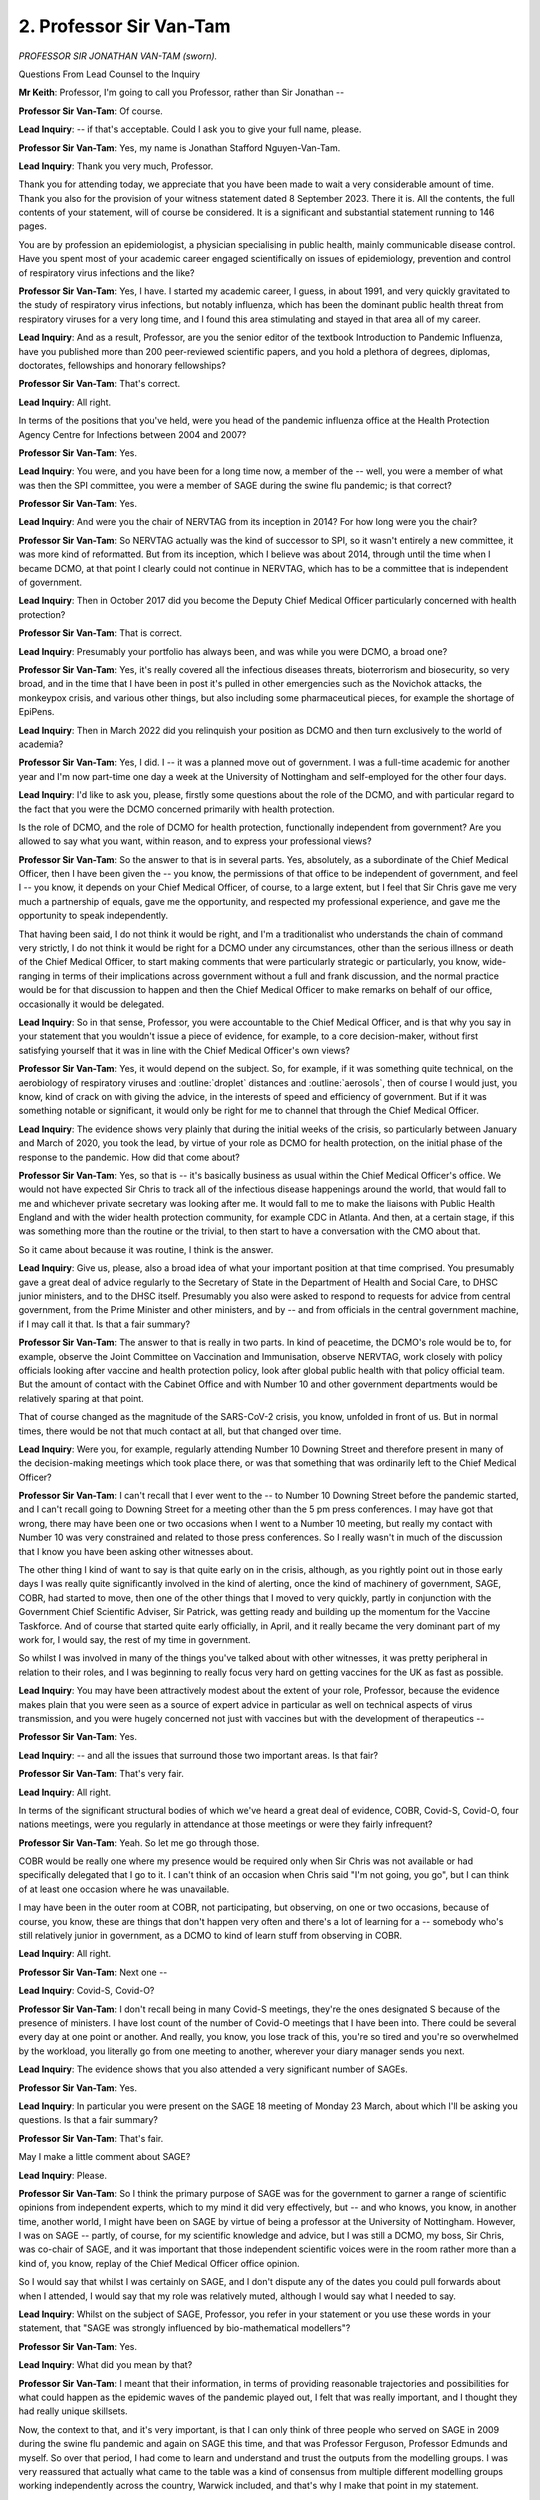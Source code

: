 2. Professor Sir Van-Tam
========================

*PROFESSOR SIR JONATHAN VAN-TAM (sworn).*

Questions From Lead Counsel to the Inquiry

**Mr Keith**: Professor, I'm going to call you Professor, rather than Sir Jonathan --

**Professor Sir Van-Tam**: Of course.

**Lead Inquiry**: -- if that's acceptable. Could I ask you to give your full name, please.

**Professor Sir Van-Tam**: Yes, my name is Jonathan Stafford Nguyen-Van-Tam.

**Lead Inquiry**: Thank you very much, Professor.

Thank you for attending today, we appreciate that you have been made to wait a very considerable amount of time. Thank you also for the provision of your witness statement dated 8 September 2023. There it is. All the contents, the full contents of your statement, will of course be considered. It is a significant and substantial statement running to 146 pages.

You are by profession an epidemiologist, a physician specialising in public health, mainly communicable disease control. Have you spent most of your academic career engaged scientifically on issues of epidemiology, prevention and control of respiratory virus infections and the like?

**Professor Sir Van-Tam**: Yes, I have. I started my academic career, I guess, in about 1991, and very quickly gravitated to the study of respiratory virus infections, but notably influenza, which has been the dominant public health threat from respiratory viruses for a very long time, and I found this area stimulating and stayed in that area all of my career.

**Lead Inquiry**: And as a result, Professor, are you the senior editor of the textbook Introduction to Pandemic Influenza, have you published more than 200 peer-reviewed scientific papers, and you hold a plethora of degrees, diplomas, doctorates, fellowships and honorary fellowships?

**Professor Sir Van-Tam**: That's correct.

**Lead Inquiry**: All right.

In terms of the positions that you've held, were you head of the pandemic influenza office at the Health Protection Agency Centre for Infections between 2004 and 2007?

**Professor Sir Van-Tam**: Yes.

**Lead Inquiry**: You were, and you have been for a long time now, a member of the -- well, you were a member of what was then the SPI committee, you were a member of SAGE during the swine flu pandemic; is that correct?

**Professor Sir Van-Tam**: Yes.

**Lead Inquiry**: And were you the chair of NERVTAG from its inception in 2014? For how long were you the chair?

**Professor Sir Van-Tam**: So NERVTAG actually was the kind of successor to SPI, so it wasn't entirely a new committee, it was more kind of reformatted. But from its inception, which I believe was about 2014, through until the time when I became DCMO, at that point I clearly could not continue in NERVTAG, which has to be a committee that is independent of government.

**Lead Inquiry**: Then in October 2017 did you become the Deputy Chief Medical Officer particularly concerned with health protection?

**Professor Sir Van-Tam**: That is correct.

**Lead Inquiry**: Presumably your portfolio has always been, and was while you were DCMO, a broad one?

**Professor Sir Van-Tam**: Yes, it's really covered all the infectious diseases threats, bioterrorism and biosecurity, so very broad, and in the time that I have been in post it's pulled in other emergencies such as the Novichok attacks, the monkeypox crisis, and various other things, but also including some pharmaceutical pieces, for example the shortage of EpiPens.

**Lead Inquiry**: Then in March 2022 did you relinquish your position as DCMO and then turn exclusively to the world of academia?

**Professor Sir Van-Tam**: Yes, I did. I -- it was a planned move out of government. I was a full-time academic for another year and I'm now part-time one day a week at the University of Nottingham and self-employed for the other four days.

**Lead Inquiry**: I'd like to ask you, please, firstly some questions about the role of the DCMO, and with particular regard to the fact that you were the DCMO concerned primarily with health protection.

Is the role of DCMO, and the role of DCMO for health protection, functionally independent from government? Are you allowed to say what you want, within reason, and to express your professional views?

**Professor Sir Van-Tam**: So the answer to that is in several parts. Yes, absolutely, as a subordinate of the Chief Medical Officer, then I have been given the -- you know, the permissions of that office to be independent of government, and feel I -- you know, it depends on your Chief Medical Officer, of course, to a large extent, but I feel that Sir Chris gave me very much a partnership of equals, gave me the opportunity, and respected my professional experience, and gave me the opportunity to speak independently.

That having been said, I do not think it would be right, and I'm a traditionalist who understands the chain of command very strictly, I do not think it would be right for a DCMO under any circumstances, other than the serious illness or death of the Chief Medical Officer, to start making comments that were particularly strategic or particularly, you know, wide-ranging in terms of their implications across government without a full and frank discussion, and the normal practice would be for that discussion to happen and then the Chief Medical Officer to make remarks on behalf of our office, occasionally it would be delegated.

**Lead Inquiry**: So in that sense, Professor, you were accountable to the Chief Medical Officer, and is that why you say in your statement that you wouldn't issue a piece of evidence, for example, to a core decision-maker, without first satisfying yourself that it was in line with the Chief Medical Officer's own views?

**Professor Sir Van-Tam**: Yes, it would depend on the subject. So, for example, if it was something quite technical, on the aerobiology of respiratory viruses and :outline:`droplet` distances and :outline:`aerosols`, then of course I would just, you know, kind of crack on with giving the advice, in the interests of speed and efficiency of government. But if it was something notable or significant, it would only be right for me to channel that through the Chief Medical Officer.

**Lead Inquiry**: The evidence shows very plainly that during the initial weeks of the crisis, so particularly between January and March of 2020, you took the lead, by virtue of your role as DCMO for health protection, on the initial phase of the response to the pandemic. How did that come about?

**Professor Sir Van-Tam**: Yes, so that is -- it's basically business as usual within the Chief Medical Officer's office. We would not have expected Sir Chris to track all of the infectious disease happenings around the world, that would fall to me and whichever private secretary was looking after me. It would fall to me to make the liaisons with Public Health England and with the wider health protection community, for example CDC in Atlanta. And then, at a certain stage, if this was something more than the routine or the trivial, to then start to have a conversation with the CMO about that.

So it came about because it was routine, I think is the answer.

**Lead Inquiry**: Give us, please, also a broad idea of what your important position at that time comprised. You presumably gave a great deal of advice regularly to the Secretary of State in the Department of Health and Social Care, to DHSC junior ministers, and to the DHSC itself. Presumably you also were asked to respond to requests for advice from central government, from the Prime Minister and other ministers, and by -- and from officials in the central government machine, if I may call it that. Is that a fair summary?

**Professor Sir Van-Tam**: The answer to that is really in two parts. In kind of peacetime, the DCMO's role would be to, for example, observe the Joint Committee on Vaccination and Immunisation, observe NERVTAG, work closely with policy officials looking after vaccine and health protection policy, look after global public health with that policy official team. But the amount of contact with the Cabinet Office and with Number 10 and other government departments would be relatively sparing at that point.

That of course changed as the magnitude of the SARS-CoV-2 crisis, you know, unfolded in front of us. But in normal times, there would be not that much contact at all, but that changed over time.

**Lead Inquiry**: Were you, for example, regularly attending Number 10 Downing Street and therefore present in many of the decision-making meetings which took place there, or was that something that was ordinarily left to the Chief Medical Officer?

**Professor Sir Van-Tam**: I can't recall that I ever went to the -- to Number 10 Downing Street before the pandemic started, and I can't recall going to Downing Street for a meeting other than the 5 pm press conferences. I may have got that wrong, there may have been one or two occasions when I went to a Number 10 meeting, but really my contact with Number 10 was very constrained and related to those press conferences. So I really wasn't in much of the discussion that I know you have been asking other witnesses about.

The other thing I kind of want to say is that quite early on in the crisis, although, as you rightly point out in those early days I was really quite significantly involved in the kind of alerting, once the kind of machinery of government, SAGE, COBR, had started to move, then one of the other things that I moved to very quickly, partly in conjunction with the Government Chief Scientific Adviser, Sir Patrick, was getting ready and building up the momentum for the Vaccine Taskforce. And of course that started quite early officially, in April, and it really became the very dominant part of my work for, I would say, the rest of my time in government.

So whilst I was involved in many of the things you've talked about with other witnesses, it was pretty peripheral in relation to their roles, and I was beginning to really focus very hard on getting vaccines for the UK as fast as possible.

**Lead Inquiry**: You may have been attractively modest about the extent of your role, Professor, because the evidence makes plain that you were seen as a source of expert advice in particular as well on technical aspects of virus transmission, and you were hugely concerned not just with vaccines but with the development of therapeutics --

**Professor Sir Van-Tam**: Yes.

**Lead Inquiry**: -- and all the issues that surround those two important areas. Is that fair?

**Professor Sir Van-Tam**: That's very fair.

**Lead Inquiry**: All right.

In terms of the significant structural bodies of which we've heard a great deal of evidence, COBR, Covid-S, Covid-O, four nations meetings, were you regularly in attendance at those meetings or were they fairly infrequent?

**Professor Sir Van-Tam**: Yeah. So let me go through those.

COBR would be really one where my presence would be required only when Sir Chris was not available or had specifically delegated that I go to it. I can't think of an occasion when Chris said "I'm not going, you go", but I can think of at least one occasion where he was unavailable.

I may have been in the outer room at COBR, not participating, but observing, on one or two occasions, because of course, you know, these are things that don't happen very often and there's a lot of learning for a -- somebody who's still relatively junior in government, as a DCMO to kind of learn stuff from observing in COBR.

**Lead Inquiry**: All right.

**Professor Sir Van-Tam**: Next one --

**Lead Inquiry**: Covid-S, Covid-O?

**Professor Sir Van-Tam**: I don't recall being in many Covid-S meetings, they're the ones designated S because of the presence of ministers. I have lost count of the number of Covid-O meetings that I have been into. There could be several every day at one point or another. And really, you know, you lose track of this, you're so tired and you're so overwhelmed by the workload, you literally go from one meeting to another, wherever your diary manager sends you next.

**Lead Inquiry**: The evidence shows that you also attended a very significant number of SAGEs.

**Professor Sir Van-Tam**: Yes.

**Lead Inquiry**: In particular you were present on the SAGE 18 meeting of Monday 23 March, about which I'll be asking you questions. Is that a fair summary?

**Professor Sir Van-Tam**: That's fair.

May I make a little comment about SAGE?

**Lead Inquiry**: Please.

**Professor Sir Van-Tam**: So I think the primary purpose of SAGE was for the government to garner a range of scientific opinions from independent experts, which to my mind it did very effectively, but -- and who knows, you know, in another time, another world, I might have been on SAGE by virtue of being a professor at the University of Nottingham. However, I was on SAGE -- partly, of course, for my scientific knowledge and advice, but I was still a DCMO, my boss, Sir Chris, was co-chair of SAGE, and it was important that those independent scientific voices were in the room rather more than a kind of, you know, replay of the Chief Medical Officer office opinion.

So I would say that whilst I was certainly on SAGE, and I don't dispute any of the dates you could pull forwards about when I attended, I would say that my role was relatively muted, although I would say what I needed to say.

**Lead Inquiry**: Whilst on the subject of SAGE, Professor, you refer in your statement or you use these words in your statement, that "SAGE was strongly influenced by bio-mathematical modellers"?

**Professor Sir Van-Tam**: Yes.

**Lead Inquiry**: What did you mean by that?

**Professor Sir Van-Tam**: I meant that their information, in terms of providing reasonable trajectories and possibilities for what could happen as the epidemic waves of the pandemic played out, I felt that was really important, and I thought they had really unique skillsets.

Now, the context to that, and it's very important, is that I can only think of three people who served on SAGE in 2009 during the swine flu pandemic and again on SAGE this time, and that was Professor Ferguson, Professor Edmunds and myself. So over that period, I had come to learn and understand and trust the outputs from the modelling groups. I was very reassured that actually what came to the table was a kind of consensus from multiple different modelling groups working independently across the country, Warwick included, and that's why I make that point in my statement.

**Lead Inquiry**: In truth, I wasn't asking you to express your views on the validity or worth of modelling or their work. It's only that the use of words such as "SAGE was strongly influenced by bio-mathematical modellers" might suggest that you were making an observation there about the relative lack of influence of other disciplines, perhaps infection control experts or community health control experts or public health clinicians, as opposed to the modellers.

**Professor Sir Van-Tam**: I wasn't making that difference.

**Lead Inquiry**: That's not the point you were making, all right.

Then, finally, did you attend most NERVTAG meetings?

**Professor Sir Van-Tam**: Well, I attended most NERVTAG meetings at the beginning, when NERVTAG were kind of synthesising the kind of pretty limited data coming out of China and then a few other countries in South East Asia.

As I said earlier, once kind of the momentum of my vaccines work built up, you know, it became more and more difficult to just be in two places at once, and I literally had to kind of send -- send a private secretary to sit in on the NERVTAG meeting or, indeed, just get the read-out afterwards. It wasn't that I wasn't following what NERVTAG were saying, but I couldn't physically be there to shepherd every single item as time went on.

**Lead Inquiry**: Professor, I want to ask you about a sensitive matter which you've raised in your statement concerning the demands, the unprecedented workload that was placed upon you and the consequence of what you describe as extremely hateful messages received by you from the public, by email, some of which has led to the police becoming involved:

**Professor Sir Van-Tam**: Yeah.

**Lead Inquiry**: Did you, as a result of the unprecedented demands placed upon you but also on account of these hateful messages, consider your position at any time?

**Professor Sir Van-Tam**: Yes. So I may begin by thanking the vast, vast, vast majority of the public who when I meet them are just supportive and grateful, and I deeply appreciate that.

The workload was horrendous for all of us at the beginning, it certainly was in the kind of 16 hours a day mark, and it certainly was seven days a week, it was very, very intense. Where I think, you know, it finally got to me was the fact that I might have -- yeah, I might have expected that if a crisis happened this was, you know, my responsibility to bear that kind of workload. I did not expect my family to be threatened with having their throats cut. I did not expect the police to have to say, "Will you move out" in the middle of the night, in the middle of the evening, "Will you move out for a few days while we look at this and potentially make some arrests". You know, we didn't move out because of the cat, as it happened, we didn't want to leave the cat. But it was a very stressful time indeed. And, you know, my family didn't sign up for that.

I only make this point because I'm so worried that if there's a future crisis, people will not want to sign up for these roles and these jobs, because of the implications that come with them.

**Lead Inquiry**: If I may speak on behalf of myself, thank you for bringing that to the Inquiry's attention.

Moving on to two final preliminary subjects, your statement refers to the close collaboration throughout the pandemic between the Office of the Chief Medical Officer and the counterparts in Scotland, Wales and Northern Ireland, and a considerable amount of evidence has been heard about how, at the medical level, the CMO, OCMO, DCMO level, there was extensive collaboration.

Do you consider that that degree of collaboration of co-operation between the devolved administrations was appropriate and that it worked well in face of the unprecedented demands of this pandemic?

**Professor Sir Van-Tam**: So clearly this was a virus like most others that doesn't respect international borders, doesn't respect, you know, where you live in the UK to any great extent, and I felt that the medical colleagues in the devolved administrations had very much become my friends by the end of the experience, which is probably the kind of quickest way to give you some sense of how close and how bonded we felt as a group of professionals battling with the same kind of common cause in mind.

So, yeah, I think it worked very well.

**Lead Inquiry**: Was there also extensive co-operation with and collaboration with your international peers and colleagues throughout the course of the pandemic?

**Professor Sir Van-Tam**: Yeah, well, one of the advantages of having, you know, been in the influenza world for 30-plus years is that you met a lot of people and they've stayed with you, in their territories, throughout all of their careers as well, so you have a lot of contacts to pull on. And I had a lot of international contacts and people overseas who I call professional friends, and I'd done really quite extensive work with CDC in the past, in the US, and had really quite strong links with Singapore. But I think my statement gives you a list of all the different countries with which we've engaged.

**Lead Inquiry**: There are very many.

Now, the timeline, and focusing on the first few weeks of the emerging pandemic. I don't wish to go through all the very many emails that you sent and received or the many meetings and conversations that you had with your colleagues within the Office of the Chief Medical Officer about the emerging pandemic, but just to pick up some of the high points.

If we could have INQ000151286.

You forwarded to your colleague, Professor Sir Chris Whitty, and others, important information that you had received by way of a forwarded email attaching what is called a "ProMED Digest". We've heard evidence about ProMED. Was this a summary of information that ProMED had put out?

**Professor Sir Van-Tam**: Yes, I mean, that's right, I've just forwarded it straight on. And if you click on the link, you would find that there's a little bit more, short paragraph, of what the report was coming in from China about this cluster of undiagnosed and slightly peculiar pneumonias.

Now, personally I -- it's very clear, and I forwarded that ProMED email, I think I had probably heard something a couple of days before that. I was at home on leave at the time, so this would be, you know, pretty much my first day back at work. It didn't add information that, you know, isn't in the kind of ProMED text, but it was really around the cusp of the New Year that this started to emerge.

And it's common for me, if I see something that I think "Ooh, yes, I just want to watch this a little bit more carefully", to forward that to my health protection policy colleagues, not to kind of get them terribly excited at that point -- and as I pointed out, you know, there's a caveat, it's a bit like a football transfer, there's lots of rumours and, you know, half truths on it, but just flagging it, you know, that this is something I am going to watch -- I am going to watch -- over the next few days, not something that I am asking them to watch, merely just register that it's there.

**Lead Inquiry**: Three brief points, if I may.

Firstly, the evidence appears to suggest that ProMED is a valuable and consistent source of important information, it does very valuable work, and professionals such as yourself around the world rely to some extent on ProMED's work?

**Professor Sir Van-Tam**: It's informal, there's a lot of noise in there, but I think it's valuable.

**Lead Inquiry**: Secondly, this email quite plainly shows that you're already reaching out to your professional colleagues around the world, and other emails show --

**Professor Sir Van-Tam**: Yes.

**Lead Inquiry**: -- all the ways in which you reached out to other countries, this one happens to refer to the US, but is this a good indication of how speedily and effectively this system of international collaboration works?

**Professor Sir Van-Tam**: I think it is. And it's also, I guess, on this particular email, an illustration of my, you know, networks, having run a WHO collaborating centre for influenza from Nottingham, and my understanding of NERVTAG and the fact that Dr Dabrera, from PHE, referred to as Gavin in the email, actually tracks viruses for NERVTAG and produces risk assessments on an ongoing basis.

**Lead Inquiry**: The material shows that you forwarded this email and you also started other email chains with colleagues at the World Health Organisation as well as the CDC, and with other colleagues around the world.

**Professor Sir Van-Tam**: Yes.

**Lead Inquiry**: Thirdly, in relation to this email, you've used the word "emerge", information about an "emerging" virus, in the course of your evidence. Subsequently, it became apparent, of course, that there had been cases in China.

**Professor Sir Van-Tam**: Yep.

**Lead Inquiry**: Genomic research has indicated that there had been cases for China for some time.

**Professor Sir Van-Tam**: Yep.

**Lead Inquiry**: Can you just make plain that this was the emergence, at least insofar as you were concerned and the United Kingdom was concerned --

**Professor Sir Van-Tam**: Yes.

**Lead Inquiry**: -- of this novel coronavirus, but that of course doesn't mean to say that there hadn't been a coronavirus circulating in China for some time?

**Professor Sir Van-Tam**: You're quite right, and you've picked me up on the word "emerge", and I think that's a really good one, and thank you for doing that.

I probably shouldn't have used the word "emerge", because I think I'm kind of back-transferring the fact that it was an emerging respiratory virus. This could have been a chemical pneumonitis, it could have been a cluster of Legionella cases that was, within a few days, going to be very rapidly explained as something terribly ordinary. So you're right.

And on the point about kind of the genomic sequencing, I'm not an expert in this area but I gather that it is perfectly possible, according to the sequencing data, if you kind of back-model it, that this virus might have emerged sooner than this report.

**Mr Keith**: On 8 January -- INQ000151293 -- having received information from the CDC, that's to say the institute in the United States, you sent an email to your colleagues saying:

"I had picked up a whisper from CDC that it was thinking novel (non SARS, non MERS) coronavirus. Indeed this is what [Professor Sir Chris Whitty] (and me) felt was most likely."

Then in the penultimate paragraph you say:

"Good that there remains no known [person-to-person] transmission."

**Professor Sir Van-Tam**: Yes.

**Lead Inquiry**: Briefly, did you make that reference to person-to-person transmission because one of the most vital pieces of information in the early stages responding to a possible epidemic or pandemic is to know the nature of the transmission between people and whether or not, of course, it's sustainable?

**Professor Sir Van-Tam**: Yes, absolutely. And just to qualify, "good that there remains no known person-to-person transmission" doesn't mean there is none, it means that there are no credible sources or descriptions of person-to-person transmission on the date that the email was written.

**Lead Inquiry**: Yes.

9 January. INQ000236466, on pages 2 to 3, in the middle of an email string, you say in the first paragraph in your email to Chris Whitty:

"... notably ... zero reported case fatality so far, though 7 of 59 cases with severe disease is a significantly high 12% case-hospitalisation rate in my view, such that established person to person transmission would cause serious hospital surge pressures on a par with a severe panflu virus."

So without going into all the many issues or questions that that sentence gives rise to, can I just focus on the significantly "high 12% case-hospitalisation rate".

It's not possible, is it, to know from the number of people who are hospitalised or who may die from a pathogenic outbreak, the full extent of the outbreak, because you don't -- that doesn't tell you how many people have got mild symptoms or no symptoms, and therefore constitute the body of the iceberg?

**Professor Sir Van-Tam**: Correct, yeah. And all we can go on at this point and be very clear about is that these are very small numbers, these are 59 cases, we don't know what the level of case ascertainment is in total, but, in a kind of worst-case scenario, if these were genuinely the 59 cases, then 12% of them requiring hospital care is not insignificant.

**Lead Inquiry**: It tells you lot about the possible severity of the virus and it indicates something -- because if you've got a large number of hospitalisations a large proportion of those people infected in confirmed cases hospitalised -- something about the possible degree of transmissibility?

**Professor Sir Van-Tam**: It could do. It doesn't really tell you anything about transmissibility, it tells you about severity.

**Lead Inquiry**: All right.

**Professor Sir Van-Tam**: And it is caveated very clearly on the very small numbers, seven out of 59, which, you know, if you worked out the 95% confidence interval on that 12%, it would be pretty wide based on a total denominator of 59. So, you know ...

But the audience I'm talking to, you know, possibly the top epidemiologists in the country, will know this, and will understand what I'm saying through that.

**Lead Inquiry**: There's a reference then in the second paragraph to "our three triggers". Is that a reference to the triggers to which in fact Sir Chris Whitty spoke --

**Professor Sir Van-Tam**: Yes.

**Lead Inquiry**: -- being triggers revolving around whether or not transmissibility extends to -- up to family level, the degree of transmissibility, to the possibility of healthcare workers becoming infected and falling ill, and also to geographical spread?

**Professor Sir Van-Tam**: Yes.

**Lead Inquiry**: Are those the triggers?

**Professor Sir Van-Tam**: Yes, indeed. And I think Chris was very clear yesterday about his kind of concerns that maybe "triggers" wasn't quite the right word, but we all use words sometimes in the heat of a crisis that we don't mean, and I don't think he was saying that there were specific triggers for anything beyond heightened concern. However that's defined. It's difficult to say.

**Lead Inquiry**: On 13 January you attended a NERVTAG meeting as an observer, according to your statement. The minutes are INQ000021307.

An important part of this meeting, if we look at page 6, is the issue of risk. The current PHE risk assessment for this virus was presented, and then there's a number of elements.

**Professor Sir Van-Tam**: Yes.

**Lead Inquiry**: And the conclusion which NERVTAG reaches.

Could you just confirm your understanding of what is meant by this risk assessment? Is it an assessment of the risk at that point or is it a prospective assessment, a contingent assessment of the future?

**Professor Sir Van-Tam**: It's an assessment of the risk at that point, based upon the extant data at that point, as available to PHE. I think this is a good moment for me to try to contribute to the Inquiry in a way that makes the future better for the UK than the past, and one of the things that I think where the risk assessment system has failed us is that whilst it may be extremely accurate, and I'm absolutely not calling into question the judgement of any of my PHE or wider health protection colleagues about the risk assessment, the problem is that it relates to the current moment and that, unfortunately, when you then try to say "Oh, what does it mean for the future?" you get into massive uncertainty. And that's part of the problem, possibly why it's never been done, but equally it doesn't give any kind of flavour to the less experienced reader about what the range of possibilities kind of is in the future, if you like.

And I think that's really difficult, because, you know, NERVTAG is tracking new and emerging respiratory virus infections and, you know, often keeps them on the radar because they have some degree of pandemic potential, so you could almost say that everything's got the possibility of kind of, you know, inflating into a big crisis at some point. So it is difficult and it would be very nuanced to do it, but I think it's very unfortunate that this can be read as "Oh, well, it's low, just forget about it".

**Lead Inquiry**: And of course an important part of any risk assessment process is the message that is communicated thereby?

**Professor Sir Van-Tam**: But just to come back on the risk assessments, NERVTAG was very rigorous about these being dynamic, and with every NERVTAG meeting anything that was on the risk assessment chart, as it were, Dr Dabrera would update with the latest information. It was quite a job for him to keep on top of it all but he did a great job.

**Lead Inquiry**: Now if we scroll back out and go to page 8, paragraph 5.8, we can see a reference to port of entry screening. Port of entry screening was, I think, a matter for DHSC; is that correct?

**Professor Sir Van-Tam**: I think it was in the beginning.

**Lead Inquiry**: Yes. NERVTAG noted that the body of scientific evidence and previous experiences indicate that port of entry screening has very low efficacy and the benefit is very unlikely to outweigh the substantial effort, cost and disruption?

**Professor Sir Van-Tam**: Yes.

**Lead Inquiry**: The issue of screening, the issue of more stringent restrictions at borders, the issue of closure, quarantine, whatever it might be, screening or restriction, came back to NERVTAG and to you, indeed, and to others, repeatedly, because of course it was an issue that was revisited throughout January, February, March.

Was there any real change, however, in the response of yourself, NERVTAG and those opining on this subject in terms of recognising the very limited epidemiological advantages of border controls and also the very significant practical difficulties?

**Professor Sir Van-Tam**: I recall that the -- and, you know, the science advice on port of entry screening has been fairly consistent all the way through, that it's pretty inefficient, and it just boils down to the length of a flight, shall we say, for argument's sake, from Hong Kong versus the incubation period of a typical respiratory virus. If you are infected in Hong Kong just before you board the flight, I can absolutely guarantee you'll be asymptomatic and you'll be PCR negative for respiratory viruses when you get off the plane at Heathrow. You'll become ill, if you're going to become ill, several days later, when you're, you know, nicely ensconced back in your domestic setting in the UK. That is the principle of why it only really picks up a tiny fraction of the cases that might enter that way.

**Lead Inquiry**: On 15 January you advised your DHSC colleagues on the subject of person-to-person transmission -- INQ000151316 -- and on page 1 you said, in the third paragraph:

"For now we do have [person-to-person transmission] by the sound of it; but it does feel, from the statement made, like H5N1 in 2004 where we did see [person-to-person transmission] that was largely limited to really :outline:`close contacts` ... and where the length of the chains of transmission were short ... suggesting inefficacy transmissibility between humans."

Was this an important moment because it was you informing your colleagues that you'd answered the question you'd poled in the earlier email, which is: is there person-to-person transmission?

**Professor Sir Van-Tam**: Yes, but extremely limited. As a virus that is essentially from another species, when it first encounters humans, if it can cross the species barrier at all, then you get very occasional incursions into humans that can cause very severe disease in the tiny, tiny minority of exposures, or the tiny, tiny number of circumstances in which there is an exposure.

The next, and I'm not a virologist, so you might want a virologist on the stand at some point, but the next kind of evolutionary step of a virus is to adapt to its new host and to -- in the process of that it may become more transmissible in its new host. But it won't just go from can't transmit to fully transmissible in one step; it will take this kind of interim step -- I don't want to give it a kind of consciousness and a being, but it will take that kind of interim step to be inefficient but capable of person-to-person transmission. And I think that's what this report refers to.

And as you know we've had inefficient transmission person-to-person of H5N1, avian influenza, for several decades now, in fact since 1997 on and off, and that virus has not produced a pandemic. So this is not an interpretable signal that, you know, armageddon is about to happen.

**Lead Inquiry**: Nevertheless, your statement, Professor, states that on 16 January you first became seriously concerned about the threat that this virus potentially posed to the United Kingdom --

**Professor Sir Van-Tam**: Yes.

**Lead Inquiry**: -- and you say this:

"By that date, it was clear that this was a novel coronavirus, it was fairly clear that human to human transmission was occurring, and my view was that this would be a significant pandemic."

And before you answer, elsewhere in your statement you use several words but you emphasised that we would experience a severe pandemic in the United Kingdom.

**Professor Sir Van-Tam**: Yeah.

**Lead Inquiry**: So may I just ask you firstly: what did you mean by "would"? Did you mean we might, we may, or we will, or something in between?

**Professor Sir Van-Tam**: Okay, let me just answer that particular point there.

When I wrote the word "would", I can't put myself back, you know, in that time and say what was I thinking when I wrote "would", but I think I was saying on the balance of probabilities my instincts were telling me that this was going to cause us real trouble and be a pandemic.

Now, the piece of information you've put up on the screen, it's still up on my screen, relates to information from the World Health Organisation, but of course my instincts are based on a lot -- things a lot more -- wider than that, they're based upon looking at the news and seeing, you know, just the kind of footage from Wuhan province, Wuhan City, and starting to think this doesn't look or feel like something that is a small cluster. It's also based on the fact that, you know, I have 30 years' experience of communicable disease control and have often been the one in the office who has been kind of picked out, because of my specialist interest, to deal with outbreaks of respiratory viruses. And so this is all very soft but it was my instinct, and I think it's right to report to you that my instincts were telling me, and I'm sure I had that conversation at home, that we were in for a bad time.

**Lead Inquiry**: To make plain, Professor, the degree of, or the certainty or lack of it or the degree to which you took this view, you say in your statement:

"... I absolutely understood in my mind's eye that ... it was a matter of when, not if, things would progress."

**Professor Sir Van-Tam**: In my mind's eye, yes. Absolutely. That doesn't mean at that point that I felt that all the data were in place to prove my point or the instinct, and I think that's something that you explored with Sir Chris yesterday --

**Lead Inquiry**: Yes, indeed.

**Professor Sir Van-Tam**: -- and I would like to come back to that, if that's all right.

**Lead Inquiry**: I'm going to ask you about that in a moment.

Just on those words, my second question in relation to that sentence was, when you say there would be a severe pandemic, although not there but elsewhere, you refer to in the United Kingdom, is it self-evident that by pandemic you meant a pandemic impacting upon the United Kingdom?

**Professor Sir Van-Tam**: I did, yes.

**Lead Inquiry**: Yes.

**Professor Sir Van-Tam**: A pandemic is a worldwide epidemic, of something novel usually.

**Lead Inquiry**: Why were you not confident or, putting it the other way round, why were you concerned that the virus would not be restricted to China, that if it left China it would come to Western Europe and to the United Kingdom, and that if it reached the United Kingdom it would not be controlled, all of which are necessary steps in the conclusion there would be, instinctively, a pandemic, you believed, in the United Kingdom and it would be very, very bad?

**Professor Sir Van-Tam**: I just know how notoriously difficult to control respiratory viruses are, I knew this -- by this stage it appeared to be a novel coronavirus, I knew the diagnostics would not be necessarily sophisticated or upscaled anywhere in the world at this point, and just my general experience told me that I didn't like the look or feel of this.

**Lead Inquiry**: Indeed, you're right, you said in your statement that you of course spoke to Professor Sir Chris Whitty about this, the CMO, you're the DCMO, and your statement records that his response had been to agree that the situation may well escalate but for now we needed to wait and monitor developments closely?

**Professor Sir Van-Tam**: Yes. Yes.

**Lead Inquiry**: Before you answer, I just need to put to you something else, another point you make in your statement, which is that in the extremely difficult and complex field of being an epidemiologist, when confronted with information suggesting the spread of a viral pandemic, there are -- there is -- you describe a spectrum of ways in which you can respond, and there are people who act on instinct more, perhaps there are more people who like to pause and wait and accumulate data, and that's what you've put in your statement.

May we take it that both your positions, your more instinctive one, perhaps Professor Sir Chris Whitty's desire to accumulate more information, wait and see, both fall within that spectrum of reasonable response?

**Professor Sir Van-Tam**: Well, that's right. You get a range of opinions on science, you get a range of opinions on when the data are certain enough to tell you what you're seeing, and then you have to overlay on top of that personalities. And, you know, much as Chris and I are great friends, and, you know, very dear colleagues, and I genuinely mean that, we are different personalities, and we both say we're different personalities. You know, I'm the one who chases the ball, Chris is the one who would look at the ball first and make a more qualified and thoughtful decision about whether it was worth chasing.

So --

**Lady Hallett**: I think he is right, if I may say so.

**Professor Sir Van-Tam**: So, you know, there is that difference, and I understood entirely that I was conveying my instincts at that point, but I think Sir Chris was entirely right, given his much more profound experience of government, that -- you know, he knew when to press buttons that I didn't. In any case, I was subordinate to Chris and I respect the chain of command, so I was perfectly content with the response that I received, and, you know, it wouldn't have been possible to kind of wake up SAGE and wake up COBR because I was getting a bit excited about something based on instinct. And there weren't a lot of data at that point.

That position changed of course very quickly indeed, and it was six days -- and the data were changing daily at that point, but it was only six days before SAGE was enacted for the first time, and it was only eight days before COBR was enacted. So I feel the system was kind of at that point beginning to kind of work, if you like.

**Mr Keith**: May we leave it on this basis, Professor: your instinct appears, if I may say so, to have been more of an epidemiological instinct, it was an instinctive response to the data, such as it was, and it was very limited --

**Professor Sir Van-Tam**: Yes.

**Lead Inquiry**: -- about the transmissibility and the nature of this pathogenic outbreak?

**Professor Sir Van-Tam**: Yeah.

**Lead Inquiry**: But Sir Christopher's position, perhaps reflective of his position as the CMO, paid greater weight towards the consequences of pressing the alarm button, how quickly the government could be made to respond and made to sit up and take notice and to treat this issue seriously?

**Professor Sir Van-Tam**: Yes, so --

**Lead Inquiry**: That's the divide?

**Professor Sir Van-Tam**: You're absolutely right. I don't think Sir Chris was remotely tardy, but I do think he was doing his job as the CMO, which is different to my job as DCMO, which is more of a kind of sentinel alerting role.

**Lady Hallett**: To be fair to Sir Chris too, you're not going to get any government to move on the basis of Professor Van-Tam's instincts, are you?

**Professor Sir Van-Tam**: No, absolutely not. Absolutely not. And I didn't expect it, I was just air -- you know, we have a very open office, we don't -- you know, we say what we think, we talk to each other as professional colleagues and Chris has made that very clear that we -- you know, professionally, you know, that's how it should be, and so it's a safe space to say "Look, I've got a bad feeling about this".

**Lady Hallett**: Did you say earlier you were involved in the swine flu response?

**Professor Sir Van-Tam**: Yes.

**Lady Hallett**: Wasn't the Chief Medical Officer at that stage criticised for pressing a warning button too soon or too -- I can't remember, was there some --

**Professor Sir Van-Tam**: I don't recall that, but -- no, I just don't recall it. Couldn't comment.

**Mr Keith**: Evidence has been received from other scientists and epidemiologists to this effect: because of the characteristics of a viral pathogenic outbreak, viruses can explode, they can move extremely fast, there is a premium on speed of reaction, because once you get behind the response curve you can find yourself very quickly in very deep trouble. To what extent should an instinctive response, and you're an expert epidemiologist, have been allowed to push the system further forward or to push it further forward than it was, given the nature of the field in which you practice, dealing with a deadly viral pandemic?

**Professor Sir Van-Tam**: Well, you're kind of right, in that, you know, things can get out of control with respiratory viruses very fast, but it does depend upon the doubling time. And, you know, the doubling time for some viruses is very low, not particularly respiratory viruses but the doubling time for some viruses is low. The doubling time in the end, when we had quality data, for SARS-CoV-2 was certainly in the range of sometimes five days, sometimes ten, but that's the kind of broad range of doubling times.

So yes, there's a point about moving fast, but you've got to understand the doubling time before you can know just how much of a hurry you're in, and we couldn't do that at this point.

**Lead Inquiry**: All right.

**Professor Sir Van-Tam**: There's a secondary point that I think is really important for the Inquiry globally in terms of the interpretation of data, in terms of what was coming in from the surveillance system, and when and how people acted.

If you receive data that shows an increase in infections, then you're actually receiving data on human behaviours that occurred, roughly speaking, seven days ago, and you have a question mark about what happened in the interim seven days. If you receive data on hospitalisations and, you know, they look a bit kind of -- a bit fruity, then you're actually receiving data on exposures to the virus that occurred probably 10-14 days ago. Because we know with SARS-CoV-2 you're not admitted to hospital the moment you get SARS-CoV-2, you're admitted when you become breathless, you know, five or seven or even ten days later.

**Lead Inquiry**: And this is why it is so vital with viral pandemics, viral pathogenic outbreaks, not to fall behind the curve?

**Professor Sir Van-Tam**: But it's also why you're always working with one hand behind your back -- tied behind your back, because the data you're receiving on cases and hospitalisations pertain to exposures that are, by that point historical.

**Lead Inquiry**: There is always a time lag in the information --

**Professor Sir Van-Tam**: Indeed.

**Lead Inquiry**: -- that is absolutely required to be able to react --

**Professor Sir Van-Tam**: And I wanted to land that point, so thank you for that.

**Lead Inquiry**: In your statement, you say elsewhere that, moving on now, and the government machine having been woken up and numerous COBR and SAGE and NERVTAG meetings having taken place, by February half term you believe you understood that the virus had actually been present in the United Kingdom for several weeks before that. Now, evidence has been received by the Inquiry to the effect that indeed there were hundreds, perhaps many more, seedings in the United Kingdom --

**Professor Sir Van-Tam**: Yes.

**Lead Inquiry**: -- throughout the February half term, so in a broad sense, you were, if I may say so, absolutely right.

By the middle of February, what view, if any, had you reached, the alarm having been raised, as to the speed with which the government machine as a whole was responding?

And I want you to answer that both by reference to the plans, plans for countermeasures, or plans for border controls or :outline:`hand washing` or school closures or whatever it might be, and also control. Was there a sufficient understanding of the practical limitations of control measures? Sir Chris Whitty has said he was under no illusions that control measures would by and large be affected because there was no scaled-up test and trace system.

So were you concerned by mid-February at the speed of process, the speed of progress of the government, or were you content with the reaction?

**Professor Sir Van-Tam**: Look, the data were getting worse with each passing SAGE meeting, and I think the minutes of the SAGE meetings speak for themselves on that. The situation was not improving, in terms of, you know, the data that NERVTAG were looking at. I knew that SAGE was properly engaged by this point. I knew that the outputs of SAGE were feeding into central government. I didn't really have any sight or visibility of what was going on at that level.

**Lead Inquiry**: Right.

**Professor Sir Van-Tam**: I'm afraid I can't really answer the question more than I have.

**Lead Inquiry**: No, it's very helpful.

Do we take it, therefore, that you weren't privy, for example, to the plans coming out of the Civil Contingencies Secretariat on 28 February or the debate on countermeasures in SAGE on 24 February? Those weren't matters with which you were concerned?

**Professor Sir Van-Tam**: I can't recall which SAGEs I was in or not, but if I was in a SAGE or part of a SAGE, because I had other meetings as well, you know, I might -- I will have been witness to those. But I certainly wasn't present when those kind of discussions were taken back in to Cabinet Office or Number 10 to understand, you know, what their kind of official and political response was starting to be.

**Lead Inquiry**: Having reached the view that you've expressed on 16 January and having reached the view that you've expressed in relation to the extent of the sustained community transmission of the virus by mid-February, did you reach a view as to the timeliness or not -- absolutely open-ended -- of the countermeasures that did in due course come to be imposed? So the --

**Professor Sir Van-Tam**: Yes.

**Lead Inquiry**: -- measures of 12 March, 16 March and 20 March?

**Professor Sir Van-Tam**: So it won't really surprise you that I'm pretty aligned with Sir Chris on this. You know, my kind of instinct reaction was "not a day too soon". With the benefit of hindsight I think I reflect that these measures would have all been better kind of certainly seven days earlier than they were, possibly a little longer than that.

So somewhere in the kind of 7-14-day window, you know, that would have been perhaps a bit more timely.

**Lead Inquiry**: And is that a reference to all the countermeasures, so those on the 12th and then the 16th and the 20th, and then ultimately, of course, the lockdown, 23rd?

**Professor Sir Van-Tam**: It's --

**Lead Inquiry**: So they could all have been applied a bit earlier?

**Professor Sir Van-Tam**: Yeah, I think that's fair.

**Lead Inquiry**: All right.

**Professor Sir Van-Tam**: Yeah, I think that's fair. But particularly, you know, the move into lockdown. But I do appreciate that there were things going on the weekend before which made the data look suddenly much worse than they had previously looked. So I think, you know, there was an element of a change there that really kind of galvanised hearts and minds.

**Lead Inquiry**: But not a change that in fact sweeps away your observation or your assessment that it could all have been earlier?

**Professor Sir Van-Tam**: Yeah.

**Lead Inquiry**: Yes.

**Lady Hallett**: If you had any of the measures short of the mandatory lockdown imposed earlier, in the 7-14 days, in your expert opinion, was there a chance we could have avoided the mandatory lockdown or is it impossible to say?

**Professor Sir Van-Tam**: I think it's largely impossible to say, but I think, for me, the balance of probabilities, looking at just how infectious this virus was proving to be in places like Italy, France, that, you know, there were just -- almost certainly no alternatives. And, you know, my view, I don't know if you're going to come to it, I'll just say it anyway, my view is that although there had been lots of expressions about the NHS overwhelm that was possible, overtopping, overwhelming, et cetera, my view is that, as is the same as Sir Chris, we would have first run out of high intensity care beds, and it is possible within a couple of weeks, if we had not acted when we did, that we would have reached a position where the number of people requiring admission with Covid severe enough to warrant hospital care could not have been admitted. With some, you know, pretty awful potential considerations at that point.

**Mr Keith**: Since you have gone there, we have gone slightly out of the chronology, but that's no bad thing, Professor, could I ask you to look at a SAGE meeting of 23 March, of course the date that the mandatory stay-at-home order was imposed -- INQ000129072 -- because in fact you were present at that SAGE, you may or may not recall.

INQ000129072.

And at paragraph 7 these words appear -- or rather, perhaps, let's start at 6:

"6. The NHS is surging bed capacity over the next fortnight, with a focus on London.

"7. The data suggest that London is 1-2 weeks ahead of the rest of the UK on the epidemic curve. Case numbers in London could exceed NHS capacity within the next 10 days on the current trajectory."

**Professor Sir Van-Tam**: Yes.

**Lead Inquiry**: Firstly, that last assessment "could exceed NHS capacity", was that premised upon no further lockdown or no further stringent measures being imposed, and therefore reliance on the measures from the previous week, that's to say the 16th and 20th, or case numbers could exceed even if we do impose the mandatory stay-at-home order, do you know?

**Professor Sir Van-Tam**: Yes, so I don't know, but the way I interpreted it for sure was that if the current rate of growth continues, case numbers could exceed NHS capacity. Now, NHS capacity has to be something that is a little bit fluid in terms of regions. London was ahead of the curve, I don't doubt that if London was full, for want of a better word, there would then be an overflow of London patients into other parts of the NHS, you know, because that's what we do, and that's particularly what intensive care units do as a matter of kind of routine practice.

And that has implications for places not in London and further out of the city who are behind the curve, who essentially -- because people don't, you know, go into intensive care and come out the next day, they certainly weren't at this point -- that has implications for whether the remaining capacity in the regions, for want of a better word -- and, you know, I'm quite sensitive about this because I live in the regions, I don't live in London -- you know, what that does to the remaining capacity.

So "exceed NHS capacity" is possibly a slightly loose term because you can kind of sleep out by region, but it still has implications for the totality of the NHS bed capability.

**Lead Inquiry**: The material around this time uses, as you've already identified, a number of different ways of describing the impact on the NHS, "overwhelming", "overtopping" --

**Professor Sir Van-Tam**: Yeah.

**Lead Inquiry**: -- "exceeding capacity", "straining the surge capacity", and so on and so forth. Is this the position as you understood it at that SAGE meeting: there was no hard data saying there is a stop point, a hard date by which the NHS will be broken, but that, instead, if the epidemiological trajectory or curve continues in the way that it has, it will inevitably be broken at some indeterminate point in the future, is that the nub of it?

**Professor Sir Van-Tam**: Yeah, so "hard stop" is a really kind of bad expression for the reasons I've given, that, you know, if you're short of capacity in one area you kind of move out and ship out and sleep out into the other areas, but the NHS is nevertheless finite in the number of staff and the number of beds, and so I think that's right, I think that's the --

**Lead Inquiry**: The correct analysis?

**Professor Sir Van-Tam**: You did say something else and I've forgotten.

**Lead Inquiry**: No, no, I think that was all I said.

**Professor Sir Van-Tam**: Okay.

**Lead Inquiry**: Secondly, obviously on that 23 March only a few days had passed since the measures had been imposed the previous week --

**Professor Sir Van-Tam**: Yes.

**Lead Inquiry**: -- on the 16th and then the 20th, the household isolation -- the individual isolation, then the household isolation, then the request that all non-essential businesses and travel stop and that people endeavour to stay at home.

What was your understanding of what the likely impact of those measures was in terms of the R figure? Because, as Sir Christopher has explained it, it's not that government was grappling with absolute data as to when or how the NHS would collapse, it is just that if the reproduction figure was not brought below 1, the exponential growth would continue and that point would inevitably be reached.

What debate was there about giving more time for the measures the week before time to bed in and for the R figure to come down in the expectation or hope that it would come down before that future date of collapse of the NHS would be reached?

**Professor Sir Van-Tam**: Well, if you enact measures on, say, the 20th of the month, then you absolutely -- and if everybody complies with the measures on that date, you change exposures from that date, you therefore change case incidence, shall we say, five to seven days later, something like that, so you don't see the impact of that. You then don't see the impact of those new cases for another seven days, until they require hospital care, so that kind of takes us into -- quite a way into the next month, and by the exhibit you've just put up, the doubling time for intensive care unit patients at this point was estimated to be three to four days.

So how can you wait for -- to see the results of those measures when you in such a kind of difficult position in terms of bed number doubling?

**Lead Inquiry**: There was nevertheless some way of assessing compliance or the reaction to or the response to those earlier existing measures because there was some information at the weekend about levels of compliance, and you'll recall the fact that the press and the television showed large numbers of people attending national parks over that weekend. So there was data about that. Is therefore the position that the quandary the government was in this: nobody could say for sure what the impact had been or would be of the existing measures, no one could know for sure, because, as you say, it would take days if not weeks for the impact to become clear, what therefore the impact would be and that was an unconscionable risk to run? If you don't know what the beneficial impact had been of the week before, you cannot continue on the basis that you've just got to hope it will work, given the characteristics of the viral pandemic?

**Professor Sir Van-Tam**: So I understand the question entirely. What I don't think I can do is give you the kind of technical answer you require, which I think the modellers would need to give you, about what their views were about the likelihood of those phase one measures, if that's the right word, having the desired impact.

**Lead Inquiry**: I --

**Professor Sir Van-Tam**: I wasn't --

*(unclear: multiple speakers)*

**Lead Inquiry**: I don't wish you to speak on behalf of the modellers --

**Professor Sir Van-Tam**: No, and I can't really give you an answer then.

**Lead Inquiry**: But was this not a debate that was taking place within SAGE on that day: how do we weigh up the prospect that the phase one measures are going to work to get us out of the hole against the risk that if we don't act now with further more stringent measures it will be too late?

That's the crisis, that's the dichotomy?

**Professor Sir Van-Tam**: Yes, I've pledged to be truthful and I will, and I can't remember.

**Lead Inquiry**: All right.

Can I now raise just some separate disparate areas. That Coronavirus: action plan, of 3 March --

**Professor Sir Van-Tam**: Yes.

**Lead Inquiry**: -- did you have a hand, Professor, in its drafting or its promulgation?

**Professor Sir Van-Tam**: I undoubtedly received a copy of it to make some kind of track changes and suggestions to it. In fact I think if you were able to kind of look at the email records you would probably see that that was the case.

It was another job to do. I was rather more focused on specific jobs I had to do connected with fighting the virus than writing about -- writing a glossy pamphlet about how I was going to, you know, play my role in it or how the government was going to do it or -- so I'll be perfectly truthful with you: it was another job that probably wasn't very welcome at the time, and, you know, I just thought well, you know, see it through.

**Lead Inquiry**: May --

**Professor Sir Van-Tam**: Let others do it.

**Lead Inquiry**: May I ask you this. You've told us how you'd already reached the view in mid-February that --

**Professor Sir Van-Tam**: Yeah.

**Lead Inquiry**: -- there was sustained community transmission, essentially containment had been lost, you must have wondered around about 2 March, when you were contributing to the final draft: why am I writing -- why am I assisting the drafting of a document which is based on the premise that containment has not yet been lost, and indeed the government didn't announce it was lost until 12 March?

**Professor Sir Van-Tam**: The drafting of government documents takes forever and a day, and, you know, it wasn't really something that I was focused on or really had the kind of mental and professional energy to worry about.

**Lead Inquiry**: All right.

**Lady Hallett**: I've written down "I was focusing on actions not planned -- not words".

**Professor Sir Van-Tam**: Yes, I was, I'm afraid.

**Mr Keith**: Well, that perhaps is a very useful description of certain publications.

My Lady, is that a convenient point?

**Lady Hallett**: It is, certainly. We take a 15-minute break, Professor, so I shall return at 3.25. But we shall complete your evidence today, I promise.

*(3.12 pm)*

*(A short break)*

*(3.25 pm)*

**Lady Hallett**: Mr Keith.

**Mr Keith**: Professor, mass gatherings.

**Professor Sir Van-Tam**: Yes.

**Lead Inquiry**: I detect a quiet groan. It was an issue upon which you advised the Secretary of State for the Department for Culture, Media and Sport in late February, and you also provided advice to DHSC colleagues at the same time. You met with officials in the DCMS in early March, you provided further advice and further papers for a number of government departments in the middle of March, 14 March.

So you were, to a considerable extent, the go-to person on this issue. In summary, scientifically, epidemiologically, was there a consistent line of advice given by the OCMO to the effect that banning mass gatherings or closing sporting events or sporting occasions would be unlikely to make much of a difference epidemiologically?

**Professor Sir Van-Tam**: Yes. I mean, our -- our position, my position has always been that mass gatherings, particularly outdoor ones, are -- if you cancel them, they're a very limited epidemiological effect. And if you take into account the kind of pathways around them, it is the activities around them that is, you know, potentially more concerning, in relation to kind of pubs, bars, restaurants, et cetera.

But even so, in relation, for example, to -- you know, I know you've already discussed a couple of big sporting events in different countries with various witnesses. In terms of the kind of totality of movement between countries, the effect of kind of cancellation of these events is really, epidemiologically, quite small. I have also heard Sir Chris's comments, and I have to say I think he's got a very valid point, that there is a political layer above this, around the optics and what the continuation of mass gatherings means, signifies to the public, you know, because -- you know, when the football's over there's not much left to do in life, as it were.

So from that perspective --

**Lead Inquiry**: Well, I have to interrupt you there, Professor. That is your personal view.

**Professor Sir Van-Tam**: Yes, indeed. Yes. But the point is, you know, it's very symbolic for a lot of people, what these mass gatherings are, and I think Chris summarised it very well, I don't think I can add to that.

**Lady Hallett**: Can I just ask you one extra question, Professor, I think it's something Mr Weatherby was asking about earlier, and that is: but what if your football match involves a whole bunch, thousands of people flying in from another country where there is a hotspot of infection or hotspots of infection?

**Professor Sir Van-Tam**: So that partly depends on whether there are lots of other people coming in through kind of routine tourism and so forth from that other country, and it really depends on whether you have a belief that the virus is already seeded here in the UK, and whether that additional movement would really be an amplification in relation to what is already going on under the surface in your own country, particularly in those kind of early months when we know we couldn't test at the capacity required to understand the UK case burden.

**Lady Hallett**: I'm no scientist, but aren't you just raising the risk? It's not going to help matters.

**Professor Sir Van-Tam**: I think it's perfectly fair to say that it won't help matters, but equally it isn't going to have a -- it just isn't going to have a significant negative impact either in relation to the totality of what else is going on.

So it's back to this point that I think there is -- it's always very difficult in this space to separate out the optics from the actual epidemiological effects. But, you know, I refer -- I can recall emails from other -- other experts, I think Professor Ferguson, Professor Edmunds, also agreeing that the effect of mass gatherings is --

**Mr Keith**: Professor Ferguson in fact was asked to advise specifically on this point and we've seen the evidence.

**Professor Sir Van-Tam**: Yes.

**Lead Inquiry**: When you say "political" and you referred to the "optics", do you mean in fact that, in terms of the public health message that went out, the continuation of mass sporting events was, with hindsight, ill-advised, it just sent the wrong message?

**Professor Sir Van-Tam**: It was unhelpful, it was unhelpful.

**Lead Inquiry**: You can't talk about closing primary schools and allow sporting events to continue, can you?

**Professor Sir Van-Tam**: It was unhelpful.

**Lead Inquiry**: All right. Then secondly this, just on the epidemiological side, there is some suggestion in the material that whilst it's clear that outdoor sporting events epidemiologically are insignificant because they're outdoor, there may have been an underestimate of the epidemiological consequences of queuing to get into games or perhaps using public transport or the use of trains, and, as my Lady has observed, that's one way perhaps in which people may be coming together to go to a game and therefore there was an epidemiological risk there which perhaps wasn't fully appreciated at the time this advice was given?

**Professor Sir Van-Tam**: Whenever you get people gathering together in conditions of :outline:`close contact`, low ventilation, with this virus, you're likely to get transmission.

The ... the however many tens of thousands one could get into a stadium will be dwarfed by the however many millions that are gathering in pubs to watch it on Sky TV. So, you know, there's a broader context here of what the sporting event generates in terms of people coming together, quite often to drink alcohol, which we know reduces social barriers, to observe a sporting event.

**Lead Inquiry**: Indeed. The easing of restrictions.

**Professor Sir Van-Tam**: Yes.

**Lead Inquiry**: On 26 May you contributed to a joint letter to Simon Case, the then permanent secretary in Number 10.

**Professor Sir Van-Tam**: Yes.

**Lead Inquiry**: Could we have INQ000069418.

**Professor Sir Van-Tam**: Yes.

**Lead Inquiry**: In essence, in general terms, you and your colleagues were writing to the government to say this. You are aware that different government departments are eager to restart their industries, you're obviously acutely aware of the damage and harm that is being done to the health and welfare of societies by virtue of the restrictions, but you nevertheless felt it important enough to warn that the combined effect of seemingly incremental and narrow easings raised an essentially intolerable risk that the R reproduction number would run out of control again.

Why was it necessary to write this letter as opposed to just continue to contribute to the sum of government learning by the advices that you were giving with your colleagues day in, day out, at meetings, by email and so on and so forth?

**Professor Sir Van-Tam**: Yeah, okay. So the actual restriction, the easing of restrictions that was happening was happening on a piecemeal basis, government by government department kind of setting by setting by setting, and it was relatively easy to justify for an individual setting that, you know, this was kind of okay to ease restrictions. However, when you put all of those together, there was a risk. I didn't -- your words were "intolerable", they're not mine, but there was a risk that this would all go too fast.

**Lead Inquiry**: Well, you say "severe risk" --

*(unclear: multiple speakers)*

**Professor Sir Van-Tam**: Yeah, "intolerable" is not a word, I don't think --

**Lead Inquiry**: All right, well --

**Professor Sir Van-Tam**: But there was a risk that this would all go too fast, and there was a risk that -- we knew there would be further waves of infection, epidemiologists knew that, at some point. There was a risk that if you kind of let it go, let it kind of rebuild and get a lot of momentum, you would then enter the next wave from a fairly high level and therefore have less warning and therefore with more consequences.

So that was the kind of science reasoning behind the letter. Why the letter rather than just continuing to co-operate? And I think that was about, certainly for me, and I can only speak for my signature on the letter, I wanted to leave a mark in the sand here.

**Lead Inquiry**: Why was it necessary to leave a mark in the sand if you were, as were of course, the DCMO giving advice on a daily basis to government with your colleagues?

**Professor Sir Van-Tam**: Because people like you have come back to it now and it's kind of on record that I was concerned enough to write a formal letter to Cab Sec at this point because of those concerns that I've already relayed to you and the room.

**Lead Inquiry**: But they were concerns that you would have been ordinarily expressing in the course of your day to day meetings, because all of you were exclusively concerned, of course, with the pandemic and with the easing of restrictions and the debate that was going on?

**Professor Sir Van-Tam**: Sometimes a letter is needed.

**Lead Inquiry**: Why was it needed?

**Professor Sir Van-Tam**: As I said, to lay down a trail in writing that was incontrovertible that we wanted to say that this needed to be taken very carefully.

**Lady Hallett**: That suggests you didn't think your oral advice was being taken sufficiently seriously.

**Professor Sir Van-Tam**: I think ... I think it could partly suggest that, but it could also partly reflect the kind of fragmentation of decisions across different sectors, and therefore possibly the Cab Sec, not being an epidemiologist that I'm aware of, not being able to crystallise the net result of those individual sector liftings and frame that in terms of the national epidemiology.

So, you know, I don't think it was because we'd kind of felt we'd run out of road in terms of, you know, getting traction with officials from other government departments, not at all, but I just think it was more about the totality and somebody who is responsible for the totality actually being presented with that concern.

**Mr Keith**: Professor, it is common ground, it's well established, that, as these things go, the level of prevalence remained relatively high or at least not very low throughout the course of the summer months. We came out of the restrictions with the prevalence still at a relatively significant level, and that didn't change. Then in September, there was a debate, which we're not going to go into, about the necessity for circuit breakers, then the introduction, instead, of a tier system in October --

**Professor Sir Van-Tam**: Yeah.

**Lead Inquiry**: -- and then ultimately the lockdown at the beginning of November.

**Professor Sir Van-Tam**: Yeah.

**Lead Inquiry**: In general terms do you assess that this warning, which is what it surely was, because the last paragraph shows what might happen if control is lost, was generally heeded?

**Professor Sir Van-Tam**: You know ... I suppose the epidemiology really just speaks for itself at this point --

**Lead Inquiry**: But could you tell us, please.

**Professor Sir Van-Tam**: Yeah. You know, it was clear that we were losing control of the virus bit by bit through the autumn again, and it was clear that the tier system, to my mind, was not working efficiently. That isn't to say that theoretically it couldn't have worked efficiently, but there were just too many delays in implementing tiered restrictions. Those on top of the fact that your data you're dealing with, again I go back to the point, reflect exposures two weeks before, or at least a week before. So, you know, you're already kind of, you know, dealing with yesterday's data trying to make decisions, so -- and the tier system just seemed interminably slow between a decision and the negotiation on the economic packages to enable it to happen. And --

**Lead Inquiry**: Can we just focus on that for a moment --

**Professor Sir Van-Tam**: Yeah.

**Lead Inquiry**: -- and could you just further explain that observation. The evidence is that in the October tier system, not the December one, but in the October one, there was a process by which local authorities who were subject to higher levels of tiering could negotiate financial packages.

**Professor Sir Van-Tam**: I believe so, yes.

**Lead Inquiry**: Was your concern that there was a delay built into the system between the moment at which the Joint Biosecurity -- the Joint Bio Centre would advise that a particular area had to go, epidemiologically, into a higher tier --

**Professor Sir Van-Tam**: Yeah.

**Lead Inquiry**: -- to the point at which it was actually ordered, because there had to be a process of negotiation in the middle?

**Professor Sir Van-Tam**: Yes.

**Lead Inquiry**: All right. And then because of your point about the importance of not falling behind the curve and not knowing what the data in fact shows because the data is a bit old, that gave rise to a very real problem?

**Professor Sir Van-Tam**: Yes, yeah. And the tier system led to some other problems too. So, for example, Liverpool did really well at one point and managed to kind of -- significantly to kind of turn their numbers down, Manchester got into more difficulty, but there were widespread reports of -- that, you know, people from Manchester going to nightclubs in Liverpool to circumnavigate the kind of geographical boundary of the tiers. So at a practical level I think it was very difficult to make it work and it probably looked better than it really was, which is why I just don't think the tier system served us very well at all.

**Lead Inquiry**: You focused on the events in October, Professor. My question in fact was designed to elicit from you an answer as to the general governmental response from the time at which you sent the letter in May. Was the reality that the warning was not heeded to this extent: control of the disease was lost, the steps taken by government in September by way of the decision not to impose a circuit breaker, the decision in October to have the tier system that you've described, failed to do that very -- failed to perform the very aim, the strategy which you had identified as being necessary to ensure that there wasn't a new loss of control and a new second wave?

**Professor Sir Van-Tam**: Yes, that's correct.

**Lead Inquiry**: All right, thank you.

Eat Out to Help Out.

**Professor Sir Van-Tam**: Yes.

**Lead Inquiry**: Did you, Professor, were you consulted on that scheme? We've asked the same question of Sir Patrick Vallance and Sir Chris Whitty. Were you involved in that?

**Professor Sir Van-Tam**: Absolutely not. The first I heard about it was, I think, on the TV.

**Lead Inquiry**: I think that indicates what view you would have taken had you been consulted?

**Professor Sir Van-Tam**: Say it again?

**Lead Inquiry**: What view would you taken had you been consulted?

**Professor Sir Van-Tam**: So had I been consulted I wouldn't have made any distinction between Eat Out to Help Out and any other epidemiological event that brought different households into :outline:`close contact` with each other for the purposes of socialising, eating and consuming alcohol.

The net epidemiological effect, you know, is kind of agnostic to what's on the menu, as it were. But I would have said, "This is -- this is exactly encouraging what we have been trying to suppress and get on top of in the last few months". So it didn't feel sensible to me.

**Lead Inquiry**: All right.

Finally, two last subjects. Moonshot.

**Professor Sir Van-Tam**: Yes.

**Lead Inquiry**: You were on the Moonshot scientific advisory group --

**Professor Sir Van-Tam**: Yes.

**Lead Inquiry**: -- the first meeting of which took place on 25 August. We've heard very little about the Moonshot; what was, briefly, the Moonshot idea or exercise?

**Professor Sir Van-Tam**: So I'll give you my best understanding of it, which may not be perfect. The understanding of Moonshot was to try to restore the UK to a point where we had almost no Covid. And to do that, to detect every single case there was kind of cooking or ongoing in the UK at the same time.

**Lead Inquiry**: A mass test?

**Professor Sir Van-Tam**: So mass population testing in a very short window of time. Now, I never got to the point where I understood whether this could be done in one day or done in three days, but even three days would be, you know, 20 million people a day, so I never really kind of understood that concept.

But it didn't make any epidemiological sense to me. Because let us say that your testing day was Monday, yeah?

**Lead Inquiry**: For a whole swathe of --

**Professor Sir Van-Tam**: Yes.

**Lead Inquiry**: -- for a whole region.

**Professor Sir Van-Tam**: For a whole region, yeah, yeah. And there would be a number of people who were exposed to the virus on the Sunday, who absolutely would test negative on the Monday, because they were incubating the organism, who would get a kind of clear result, as it were, by Tuesday or Wednesday, but who by Thursday may well have symptoms.

So actually you would have to repeat this over several days and keep people in isolation from each other to avoid further exposure to kind of get to the point where everyone was clear.

And I just couldn't see it working. I was sent to the Moonshot meeting, I can't remember who sent me, but I was told to go along to the Moonshot meeting. And I went along, I tried to offer some, you know, non-negative, constructive comments, but I couldn't see it working ever.

**Lead Inquiry**: That's the epidemiological answer. Practically, as at that time, in August, do you recall whether or not the United Kingdom in fact had a fully scaled-up system of PCR, antigen or free flow tests that would have allowed these sorts of numbers to be tested simultaneously?

**Professor Sir Van-Tam**: I mean, that's a memory test and I can't remember the figures, but my kind of gut feel is no. And of course there were other far more important testing environments such as hospitals and care homes.

**Lead Inquiry**: Indeed.

Finally, communications. In your statement you refer to the fact that there was a Japanese poster called the "Three Cs" (closed spaces, crowded places and :outline:`close-contact` settings), the merits of which commended themselves to you, and you sent a copy of that poster to the Cabinet Office in mid-June, so not during the lockdown and not "Save the NHS" time, but afterwards.

**Professor Sir Van-Tam**: No, no.

**Lead Inquiry**: Why did you send a copy of that poster to the Cabinet Office in mid-June?

**Professor Sir Van-Tam**: Well, I can't remember when I first discovered the existence of the Japanese "Three Cs" concept, but it immediately resonated with me. And, you know, all I can say is it resonated with me personally because I felt it would be a way, if we did it right, by which we could coach the public to look at any situation and just, you know, remember three Cs. It's pretty simple. Literally, is it closed? Corollary: and what's the ventilation like? Is it crowded? Are you putting a lot of people into that closed space? And is the purpose of them being there to have :outline:`close contact` with each other?

And I felt that you could teach people to self-regulate almost and risk manage their own behaviours, their own exposures, if we could kind of make that concept work in the UK. And I --

**Lead Inquiry**: Had it been very successful in Japan?

**Professor Sir Van-Tam**: I can't give you the answer to that, all I can say is -- you know, repeat what you said to me, that it absolutely resonated with me.

**Lead Inquiry**: All right. You sent it to the Cabinet Office, you were told that it would be considered, this type of messaging might be -- it would be explored as to how it could be integrated into the campaign. Did you hear any more?

**Professor Sir Van-Tam**: No.

**Lead Inquiry**: You were the DCMO for health protection in the face of this pandemic?

**Professor Sir Van-Tam**: Yeah.

**Mr Keith**: All right. Thank you very much.

**Lady Hallett**: Mr Weatherby.

Questions From Mr Weatherby KC

**Mr Weatherby**: Professor, I ask questions on behalf of the Covid Bereaved Families for Justice United Kingdom, it represents many bereaved families across the United Kingdom, and for the purposes of the questions I'm going to ask you it's important to record that some of them are bereaved of healthcare workers and some of them themselves were healthcare workers during the pandemic, including on Covid wards.

Now, on 9 January, so very, very early in the story, you attended a PHE strategic response group where it was agreed that Covid would be treated as a high-consequence infectious disease, HCID, although I think it was formally classified as such a few days later. Is that right?

**Professor Sir Van-Tam**: I think it's right.

**Mr Weatherby KC**: Okay. Well, I have the document, I'm happy to put it up, but I'm trying to --

**Professor Sir Van-Tam**: No, that's fine.

**Mr Weatherby KC**: -- work at pace.

The minute of that meeting, I'll give the reference for the record, it's INQ000119453, and the minute records that it was recognised that Covid, like SARS, was a virus with "higher :outline:`airborne` transmissibility", and that would mean, wouldn't it, that it was recognised that it was transmitted either by :outline:`aerosol` or :outline:`droplet` transmission; is that right?

**Professor Sir Van-Tam**: So higher :outline:`airborne` transmissibility --

**Mr Weatherby KC**: Yes.

**Professor Sir Van-Tam**: -- does mean that it could be transmitted via the :outline:`airborne` route, which includes large :outline:`droplets` and also includes fine particles, also referred to as :outline:`aerosols`.

**Mr Weatherby KC**: Yes. Thank you.

**Professor Sir Van-Tam**: But :outline:`aerosol` or :outline:`airborne` transmission is not part of the definition --

**Mr Weatherby KC**: No.

**Professor Sir Van-Tam**: -- of a high-consequence infectious disease.

**Mr Weatherby KC**: Thank you for that clarification, I wasn't in fact suggesting it was.

**Professor Sir Van-Tam**: No.

**Mr Weatherby KC**: But that's what was recorded in the discussion, during which it was agreed between you and the PHE group that it would be in fact classified as a high-consequence infectious disease.

**Professor Sir Van-Tam**: Yeah, and the reason for that classification at that point was that primarily I think at that point we really did not understand with any certainty the infection or case fatality rate, we didn't know how lethal this virus was --

**Mr Weatherby KC**: Yes.

**Professor Sir Van-Tam**: -- and the HCID classification is used for things which you know are very lethal and used for things which you -- where you have uncertainty as to the lethality.

**Mr Weatherby KC**: Yes.

**Professor Sir Van-Tam**: It's the way you kind of start with a new organism.

**Mr Weatherby KC**: Indeed, and in fact the document goes on to say that it was agreed to follow a "safety first principle" --

**Professor Sir Van-Tam**: Yes.

**Mr Weatherby KC**: -- which I think is what you just helpfully explained to us.

And in fact the discussion and the classification at that stage was then added to by guidance, and again I'll read it rather than putting it on screen if I may, but I can if you want me to, it's at INQ000184034, and for the record it's paragraph 4.3, and the guidance on 15 January that was issued with respect to this --

**Professor Sir Van-Tam**: Could I have that up, if that's all right?

**Mr Weatherby KC**: Yes.

Could we have that up then? I'll repeat the -- it's INQ000184034.

*(Pause)*

**Mr Weatherby KC**: Right. Sorry, could we have the first page up first so we can orientate as to what it is. Thank you.

So it's the "Wuhan novel coronavirus ... infection preferential prevention and control guidance", 15 January.

**Professor Sir Van-Tam**: Yes.

**Mr Weatherby KC**: So could we go to the paragraph that had helpfully already been put up -- thank you, 4.3 -- the page before, I think, yeah, 4.3.

So what was required was, firstly, an isolation room with negative pressure relative to the surrounding areas, or a neutral-pressure single room, and then a use specifically set out -- use of an :outline:`FFP3 respirator` by all persons entering the room. And then, I won't go through it but you can see it there, full PPE.

Yes?

**Professor Sir Van-Tam**: Yeah.

**Mr Weatherby KC**: So that's what was --

**Professor Sir Van-Tam**: And this is guidance issued by Public Health England.

**Mr Weatherby KC**: Yeah.

**Professor Sir Van-Tam**: Yes.

**Mr Weatherby KC**: But this is sensible precautions for this type of virus, isn't it?

**Professor Sir Van-Tam**: It's sensible and pretty standard precautions --

**Mr Weatherby KC**: Yes.

**Professor Sir Van-Tam**: -- for HCIDs at this point in time --

**Mr Weatherby KC**: Okay. So then move to 21 January and again I think we should have this up, it's INQ000151342, and this is an email exchange between yourself and a PHE official.

It's been redacted, so I don't know who it is, but it doesn't matter, but it's an email exchange, and the person confirms that:

"... There is no agreed requirement to stop calling a disease an HCID, in order for confirmed cases to be managed outside HCID centres. Management in specific HCID treatment centres is (deliberately) not part of the agreed definition/criteria for HCID; we do have a line in guidance saying confirmed cases should be transferred to HCID treatment centres, but that could easily be changed when an agreed surge trigger is met."

And then this:

"Personally, I would want to maintain the HCID label if it became more widespread, to maintain appropriate IPC [infection prevention control] precautions and general levels of clinical concern/awareness around the new disease, as long [as] we still think it meets the stated criteria."

Yeah?

So what that means in summary is that you're agreeing with the PHE official that once the spread of the virus reaches a particular point it's not required that they should be -- that patients should be within an HCID centre.

Now --

**Professor Sir Van-Tam**: Not quite --

**Mr Weatherby KC**: Okay.

**Professor Sir Van-Tam**: -- true.

I think what I was flagging, that the HCID process, if you like, and the use of those very high -- high security beds, there was a step down and a known step down to the 500 or so infectious disease beds, which are -- again have --

**Mr Weatherby KC**: Yes.

**Professor Sir Van-Tam**: -- enhanced infection control, but that there was no provision or understanding about what happened when you got to the end of those 500 beds.

**Mr Weatherby KC**: Okay.

**Professor Sir Van-Tam**: And it was very clear that we were going to get to there quite quickly.

**Mr Weatherby KC**: Okay. Can I take this in stages?

**Professor Sir Van-Tam**: Yeah.

**Mr Weatherby KC**: So the HCID scheme, if I can put it that way, is that there are -- there's a standing capacity of high isolation beds --

**Professor Sir Van-Tam**: Yes.

**Mr Weatherby KC**: -- so if there's a need for isolation the HCID patient is put in there. But it's well recognised that if there's more than a small number of such patients --

**Professor Sir Van-Tam**: Yeah.

**Mr Weatherby KC**: -- then that can't --

**Professor Sir Van-Tam**: They just can't function --

**Mr Weatherby KC**: -- completely impracticable to have a standing capacity of thousands of empty beds?

**Professor Sir Van-Tam**: Indeed.

**Mr Weatherby KC**: So it starts off with an HCID unit, small number of beds, and then if that isn't sufficient you then have to open it up?

**Professor Sir Van-Tam**: Yes.

**Mr Weatherby KC**: -- and you move on to the high dependency unit --

**Professor Sir Van-Tam**: Yeah.

**Mr Weatherby KC**: -- capacity or whatever you have, and you have to use practical means to expand the capacity to the best isolation that you can manage within the capacity that you have; is that right?

**Professor Sir Van-Tam**: Yeah, that seems okay.

**Mr Weatherby KC**: Okay. But what is being said here is that although that is fine, what should be maintained are the IPC precautions around that?

**Professor Sir Van-Tam**: Yeah, so that was personally my view.

**Mr Weatherby KC**: Yes.

**Professor Sir Van-Tam**: The other factor that was later -- you know, I was later made aware of that -- is that specimen handling and the whole process of treating patients under kind of HCID rules means that your total capacity is lower and your speed of movement and handling of specimens particularly is lower and more cumbersome, and the classification of HCIDs lies with the Advisory Committee on Dangerous Pathogens --

**Mr Weatherby KC**: I'm coming to that.

**Professor Sir Van-Tam**: Good.

**Mr Weatherby KC**: So the point is that it's recognised that you have to be flexible about capacity and therefore the HCID classification allows for a surge, a trigger which opens up the capacity and you have to do the best you can with the capacity.

**Professor Sir Van-Tam**: So I don't think it allows for it in the sense that it has always allowed for it --

**Mr Weatherby KC**: Yes.

**Professor Sir Van-Tam**: -- I think this was new thinking.

**Mr Weatherby KC**: Okay.

**Professor Sir Van-Tam**: I think this was a new situation.

**Mr Weatherby KC**: The guidance we've just been to --

**Professor Sir Van-Tam**: Yeah.

**Mr Weatherby KC**: -- sets out the need for the isolation units but not in terms of specifically HCID units, but it does specifically refer to the :outline:`FFP3s` --

**Professor Sir Van-Tam**: Yeah.

**Mr Weatherby KC**: -- and the particular requirements of personal protection for the staff, and that's the distinction I'm drawing. So that's the -- whether it's the HCID guidance or not, that's the guidance that was in place here which I've just taken you to.

**Professor Sir Van-Tam**: Okay.

**Mr Weatherby KC**: Yes?

**Professor Sir Van-Tam**: I'm all right so far.

**Mr Weatherby KC**: Yes. So by the beginning of March --

**Professor Sir Van-Tam**: Yes.

**Mr Weatherby KC**: -- as we heard from Professor Whitty this morning, there was then a question right at the beginning of March about the biosafety requirements of dealing with samples in labs?

**Professor Sir Van-Tam**: Yeah.

**Mr Weatherby KC**: So perfectly sensibly the CMO, the Office of the CMO --

**Professor Sir Van-Tam**: Yes.

**Mr Weatherby KC**: -- then consulted with PHE and the HSE and got the biosafety requirements stepped down so that the testing could be maintained or the analysis of the testing; yes?

**Professor Sir Van-Tam**: I think so, yeah.

**Mr Weatherby KC**: Yes.

Then we move to 3 March, and again I'm trying to go at some speed here, so please stay with me, but then a DHSC official messaged that the standing capacity for :outline:`airborne` HCIDs had been exceeded and therefore there was this outward movement from the very high isolation capacity outwards. Now, that you probably won't remember the date --

**Professor Sir Van-Tam**: No.

**Mr Weatherby KC**: -- but that was 3 March. I can take you to the document, but I don't think it's necessary, but were you aware at this sort of time, the beginning of March, of that happening in accordance with what we've just been through in January?

**Professor Sir Van-Tam**: I can't remember the date.

**Mr Weatherby KC**: Yes.

**Professor Sir Van-Tam**: But I entirely expected that we could not --

**Mr Weatherby KC**: Sure.

**Professor Sir Van-Tam**: -- continue to manage the very fast growing epidemic of hospitalised patients on the infectious diseases network --

**Mr Weatherby KC**: Yes.

**Professor Sir Van-Tam**: -- within the infectious diseases network.

**Mr Weatherby KC**: Yes. But this was -- what we've just been through, 21 January email, the expectation was that if this did become widespread that this would be necessary, and here we are at the beginning of March, it has been necessary, the plan, such as it was -- it wasn't unexpected?

**Professor Sir Van-Tam**: No, no, I think I kind of flagged that --

**Mr Weatherby KC**: Yes.

**Professor Sir Van-Tam**: -- that there was probably a gap in the plans that didn't kind of bridge between what we classically envisaged HCIDs to be handling --

**Mr Weatherby KC**: Yes.

**Professor Sir Van-Tam**: -- such as Ebola cases, to something that was then becoming a --

**Mr Weatherby KC**: Okay.

**Professor Sir Van-Tam**: -- persistent and widespread infection.

But let me just add a little bit to that, where the threat of infection to others was changing over time, so it was not exclusively about the healthcare environment, and it was starting to be more about the general community environment. In other words, the opportunities for exposure to the virus were starting to change. Whereas, you know, if you have -- you can have the -- you can have the infectious diseases unit, the HCID, full of Ebola cases but there's no risk in the wider community.

**Mr Weatherby KC**: Yes, okay.

**Professor Sir Van-Tam**: It's contained. This was very materially different --

**Mr Weatherby KC**: Okay, so I'll now move on to the final part of where I'm headed with this, and that's 13 March, and NERVTAG met.

I think we need this up. It's INQ000212195 --

**Professor Sir Van-Tam**: Oh, thank you.

**Mr Weatherby KC**: -- and that's 13 March, and if we could, and this is a meeting where the HCID classification is considered. And just to remind ourselves, this is where we're in the crisis phase, the exponential rise in Covid cases. Okay?

So if we could move to page 4, please, and paragraph 2.5, and this refers to -- this is relevant to you, "Action: JVT", and then:

"JVT noted that the guidance was needed to help relief pressure points on the NHS in England ..."

And then there is the example of ambulances; yes?

**Professor Sir Van-Tam**: Yes.

**Mr Weatherby KC**: Then if we move on to 2.9, please, the new guidance that's been proposed is then stepping down from :outline:`FFP3 proper respirators` to the kind of blue :outline:`surgical` masks that many of us are familiar with --

**Professor Sir Van-Tam**: Yes.

**Mr Weatherby KC**: -- having gone through it. So a real step down in PPE for people who are dealing with Covid patients at that point at the crisis stage.

And then, if I may, 2.10, there's a recommendation there that the reclassification of Covid from an HCID is considered by the advisory committee --

**Professor Sir Van-Tam**: Yeah.

**Mr Weatherby KC**: -- which you were referring to earlier.

And then finally on this document, 2.11, please, there is an update where you had spoken to Professor Evans, who had advised that HCID statement was discussed "and the committee were unanimous in supporting the declassification ... of HCID".

Now, just to complete the picture -- well, first of all, you've therefore got the recommendation that it's reconsidered, and then you've got effectively a decision in the next paragraph referred to which suggests that a decision has already been taken. Can you help us with that?

**Professor Sir Van-Tam**: No, I don't think that's the case at all.

**Mr Weatherby KC**: Have I misread that?

**Professor Sir Van-Tam**: Well, I mean, clearly they're sequential minutes, but the minutes aren't written the moment --

**Mr Weatherby KC**: Yes.

**Professor Sir Van-Tam**: -- a NERVTAG meeting is finished. I don't suppose we have the publication date on these minutes, do we?

**Mr Weatherby KC**: I'm not aware of that.

**Professor Sir Van-Tam**: No, we --

**Mr Weatherby KC**: Yes.

**Professor Sir Van-Tam**: -- just don't.

**Mr Weatherby KC**: Okay.

**Professor Sir Van-Tam**: That would be worth looking into.

**Mr Weatherby KC**: Yes.

**Professor Sir Van-Tam**: But likely, having received an instruction from one independent advisory body in the shape of NERVTAG, who were requesting that ACDP looked at this, likely I moved very fast on that --

**Mr Weatherby KC**: Yes.

**Professor Sir Van-Tam**: -- and likely this should have been reported --

**Mr Weatherby KC**: Yes.

**Professor Sir Van-Tam**: -- as an action --

**Mr Weatherby KC**: Okay.

**Professor Sir Van-Tam**: -- linked -- that I had done really quickly, and this was almost a kind of post-meeting note that --

**Mr Weatherby KC**: I see.

**Professor Sir Van-Tam**: -- that was the consequence.

**Mr Weatherby KC**: Okay.

**Professor Sir Van-Tam**: I just can't spread any further light on that.

**Mr Weatherby KC**: No.

**Professor Sir Van-Tam**: But I -- you know, I refute the suggestion that this was a fait accompli.

**Mr Weatherby KC**: Yes.

**Professor Sir Van-Tam**: I'm extremely fastidious about --

**Mr Weatherby KC**: Yes.

**Professor Sir Van-Tam**: -- appropriate procedure, and if NERVTAG had asked for that, I would have asked ACDP --

**Mr Weatherby KC**: Yes.

**Professor Sir Van-Tam**: -- in due course.

**Mr Weatherby KC**: Yes.

**Professor Sir Van-Tam**: This would not be kind of retro-constructed --

**Mr Weatherby KC**: Okay.

**Professor Sir Van-Tam**: -- as you might have been suggesting.

**Mr Weatherby KC**: Right. Well, I'm exploring rather than suggesting --

**Professor Sir Van-Tam**: Yes.

**Mr Weatherby KC**: -- but the one paragraph says --

**Professor Sir Van-Tam**: It does.

**Mr Weatherby KC**: -- a recommendation effectively --

**Professor Sir Van-Tam**: Yes, and the next one --

**Mr Weatherby KC**: -- and the next one refers to --

**Professor Sir Van-Tam**: Yeah.

**Mr Weatherby KC**: -- what's effectively a decision.

**Professor Sir Van-Tam**: Yeah.

**Mr Weatherby KC**: And the reason that you were -- however it lands -- in touch with the professor about this is because they were effectively the decision-making body?

**Professor Sir Van-Tam**: ACDP.

**Mr Weatherby KC**: Yes.

**Professor Sir Van-Tam**: Absolutely, yes.

**Mr Weatherby KC**: Yes.

**Professor Sir Van-Tam**: And it would be worth possibly seeking some supplementary evidence from the ACDP minutes to understand --

**Mr Weatherby KC**: Well, it may not be --

**Professor Sir Van-Tam**: -- how that happened.

**Mr Weatherby KC**: It may not matter, but I was then just going to take you to one final document, which is INQ000119498, which is the 16 March document at the top, although it does say 19 March at the bottom, it probably doesn't matter, but just to orientate us in terms of the date.

But this is the "Four Nations HCID Definition and List Group", chaired by the head of emerging infections, and I won't take you through it but this is ostensibly a review of the HCID position and then changes the position at the end of the document, and it -- of importance here is that this is a four nations group, so this is where the four nations are brought together.

So in terms of this, first -- I've got two points on this, just to finish with, but who is actually making the decision here? Is it the professor from the group that you were in touch with on the 13th or is it the four nations group? Were the four nations CMOs involved in this? I mean, what was the process here?

**Professor Sir Van-Tam**: I am pretty certain -- but I can't answer the question about whether the HCID definitions group was a subgroup of ACDP -- but clearly my instruction was to contact ACDP.

**Mr Weatherby KC**: Yes.

**Professor Sir Van-Tam**: And it may well be that this is some kind of subgroup of ACDP --

**Mr Weatherby KC**: Yes.

**Professor Sir Van-Tam**: -- but the participants are from the public health agencies --

**Mr Weatherby KC**: Yes.

**Professor Sir Van-Tam**: -- Public Health England, Health Protection Scotland, Public Health Wales and Public Health Agency of Northern Ireland, and therefore quorate, and I --

**Mr Weatherby KC**: Okay.

**Professor Sir Van-Tam**: -- can't tell you who they were.

**Mr Weatherby KC**: But the two dates, the 13th and the 16th, it does seem by the time this review has taken place the decision's already been taken?

**Professor Sir Van-Tam**: Ah, look, I can't --

**Mr Weatherby KC**: Okay.

**Professor Sir Van-Tam**: -- give you -- I just can't give you any clarity on that.

**Mr Weatherby KC**: Final --

**Professor Sir Van-Tam**: If I could, I would.

**Mr Weatherby KC**: Final point, the upshot of this is that right at the crisis point the classification of Covid is being downplayed and one of the key points, perhaps the key point here, is that healthcare workers, there's now no requirement for them to have :outline:`respirators`, the requirement is for them to have simple surgical masks.

Why is it that that happens in the eye of the storm, when the cases are going exponentially and healthcare workers are at the highest risk; why is that happening now?

**Professor Sir Van-Tam**: There wasn't the clearest understanding at that stage that there was -- that fine :outline:`droplet` transmission was dominant, and I can only surmise that the people who wrote the guidance, Public Health England, felt that the predominant route of infections was :outline:`droplet` and, therefore, a :outline:`surgical face mask:outline:` was adequate. But I can't give you a better answer that that.
**Professor Sir Van-Tam**: There wasn't the clearest understanding at that stage that there was -- that fine :outline:`droplet` transmission was dominant, and I can only surmise that the people who wrote the guidance, Public Health England, felt that the predominant route of infections was :outline:`droplet` and, therefore, a :outline:`surgical face`
 mask was adequate. But I can't give you a better answer that that.

**Mr Weatherby KC**: Yes. Well, I mean, you were involved in these discussions. Let me just put this to you: was this decision to reduce the protection for healthcare workers because there simply weren't enough :outline:`FFP3` :outline:`respirators`?

**Professor Sir Van-Tam**: Not by me.

**Mr Weatherby**: Thank you.

**Lady Hallett**: Mr Weatherby, I appreciate you have been trying to stick to your time, and I'm very grateful. Did you want to ask the question about why did it take so long for :outline:`medical masks` to be recommended?

**Mr Weatherby**: I wasn't going to go there, but thank you.

**Lady Hallett**: Thank you.

Right, I think it's now Ms Heaven.

Questions From Ms Heaven

**Ms Heaven**: Good afternoon, Professor.

**Professor Sir Van-Tam**: Good afternoon.

**Ms Heaven**: I represent the Covid-19 Bereaved Families for Justice Cymru and I just have five minutes so I will take it quickly if I may.

Just one topic from myself and that is in relation to the four meetings convened by Mr Gove in his capacity as Chancellor of the Duchy of Lancaster and your perspective on how useful they were to a four nations approach to handling the pandemic. We understand from your witness statement that you attended some of these meetings, so if I can take it in a staged approach please.

**Professor Sir Van-Tam**: Yeah, okay.

**Ms Heaven**: We understand they started around May 2020, that's the evidence we have.

**Professor Sir Van-Tam**: I'll have to go with that, I can't tell you.

**Ms Heaven**: In terms of the purpose of these meetings you say in your witness statement, this is paragraph 5.12, that they were chaired by Mr Gove and the purpose was to exchange information and to co-ordinate across the devolved administrations.

So it would seem from that explanation that you're not suggesting to this Inquiry that Mr Gove was using these meetings to gather views from the devolved administrations to inform UK Government decision-making, that was not the purpose; is that correct?

**Professor Sir Van-Tam**: No, not really, it was a much kind of -- it was a softer exchange of views, I think really mainly by the ministers who were on that call, about kind of what was happening, and literally exchange of views and information. And I was there in the room, really, in case there was a technical question.

**Ms Heaven**: I'll come in a minute to some specific examples of what may and may not have been said and jog your memory if I may.

**Professor Sir Van-Tam**: Okay, yes, of course.

**Ms Heaven**: Just on purpose -- before we move on to that -- was it also your understanding at the time that another purpose of Mr Gove's meetings was essentially to insulate the Prime Minister -- the then Prime Minister, Mr Johnson -- from having to deal with the devolved administrations? Because, as we know, he thought it was optically wrong for him to have to have regular meetings with them. Was that your understanding at the time?

**Professor Sir Van-Tam**: I've no idea, I can't answer that question at all. I didn't enter the meetings with that kind of --

**Ms Heaven**: No.

**Professor Sir Van-Tam**: -- degree of allegiance to --

**Ms Heaven**: Well, was that ever discussed in your presence?

**Professor Sir Van-Tam**: -- CDL --

**Ms Heaven**: Was that ever discussed in your presence?

**Professor Sir Van-Tam**: No.

**Ms Heaven**: "This is the purpose of the meetings"?

**Professor Sir Van-Tam**: Absolutely not, no.

**Ms Heaven**: So on usefulness, you say in your witness statement that you did witness effective communication between core decision-makers and the devolved administrations, and you cite an example of the meetings with Mr Gove, and I think that there probably isn't any dispute between the First Minister of Wales in particular, Mr Drakeford, and, I think it's fair to say, Nicola Sturgeon, they both acknowledge to this Inquiry that the meetings were helpful and constructive. However, I do want to just probe your memory on a few criticisms that in particular Mr Drakeford has ventilated to the Inquiry about the effectiveness and indeed the overall usefulness of these meetings, and really it's to understand whether you heard any of these complaints being raised in this forum.

But can I check first: do you remember now being in meetings with Mr Gove and Mr Drakeford?

**Professor Sir Van-Tam**: I definitely recall Ms Sturgeon being present, I'm pretty sure Mr Drakeford was present too, at some points, but it's just a blur to me now.

**Ms Heaven**: It's just a blur. But just thinking about how many you attended, I think you say in your statement that largely it was you that attended?

**Professor Sir Van-Tam**: Yes, it was.

**Ms Heaven**: Okay.

So, these are some of the concerns or complaints that Mr Drakeford has given to the Inquiry, and I want just to ask you if each one or any of them --

**Professor Sir Van-Tam**: If any of them chime, yeah.

**Ms Heaven**: -- you heard him saying that, or indeed any member of the DAs saying that.

So the first one is this: there was a lack -- the meetings were ad hoc and there was a lack of formal structure to when they happened; did you hear that complaint?

**Professor Sir Van-Tam**: No, and part -- somewhere in my dim and distant memory I recall these were Wednesdays, at either 5 pm or 6 pm. They weren't at a terribly sociable time, you know, in terms of family life. And I do -- somewhere I think I'm recalling that they were Wednesdays.

**Ms Heaven**: Next one, please, that there was a concern, and it might be fair to say that this was held quite strongly by Mr Drakeford, that these meetings, whilst helpful, were no substitute for high level ministerial meetings; did you hear that complaint?

**Professor Sir Van-Tam**: Nothing heard.

**Ms Heaven**: And this is a very important one, because it might be suggested that this goes to the issue of whether or not there was a coherent four nations approach, and this is that the clarity of messaging was a challenge for all four nations and that more unanimity would be helpful, and that could only happen if the UK Government gave more notice of its decisions and announcements to the devolved governments.

Now that features regularly in written communications certainly between the DAs and Mr Gove. Did you hear that complaint?

**Professor Sir Van-Tam**: I did not hear that.

As a slightly broader sentiment, I think I heard that there was some frustration about the timing of communication. Equally, I do recall on a couple of occasions that Scotland went first on a couple of points.

**Ms Heaven**: But certainly I think what you're suggesting is some of the concern was coming from the devolved administrations that the UK Government was perhaps making decisions and briefing the press without telling them first?

**Professor Sir Van-Tam**: It doesn't sound like a totally strange concept, but I don't recall it from those meetings, I really don't.

**Ms Heaven**: So, finally then, did you hear any complaint from any member of the devolved administrations, including Wales, at these meetings about communications?

**Professor Sir Van-Tam**: I was there in a technical capacity and the answer is I can't recall but I don't think so.

**Ms Heaven**: Okay, thank you very much.

Those are my questions.

**Lady Hallett**: Thank you, Ms Heaven.

Mr Jacobs, last again.

**Mr Jacobs**: I don't mind, my Lady.

**Lady Hallett**: Don't worry, Professor, Mr Jacobs is used to having people turn their back on him, he doesn't take offence, but you have to keep your voice to the microphone, that's why, I'm afraid. He's used to it, we're not being rude to him.

Questions From Mr Jacobs

**Mr Jacobs**: Professor, I can be, I think, very short, as it happens. My questions are on the same topic as the questions I directed to your colleague Professor Whitty this morning, namely financial for support self-isolation.

**Professor Sir Van-Tam**: Yeah.

**Mr Jacobs**: Could I actually just start with this: do you agree with Professor Whitty's evidence of earlier today as to the importance of financial support for self-isolation?

**Professor Sir Van-Tam**: I think it was, you know, very easy, or relatively easy, for people in well paid jobs with very good employers who would allow them to self-isolate and who could continue to do their work in a kind of isolated way in the home. But I think it was enormously difficult for people who were not fortunate enough in our society to have those kind of jobs, who had jobs where it was kind of essential, to earn money, to actually be out of the house, and I think this was an essential part of the package.

**Mr Jacobs**: Professor, my Lady, if you don't mind me going a very tiny bit off script, I will be very short.

Professor Whitty referred to heated debate within government on the issue. Is that something that you were party or was that really his preserve given his particular involvement in meetings in Downing Street and so on?

**Professor Sir Van-Tam**: The package of support handed down to people who had to self-isolate who were, for example, self-employed was just kind of way above my pay grade.

**Mr Jacobs**: Fine.

Can I just ask this then: was this issue on the importance of financial support something that was foreseeable prior to the onset of the pandemic, and I have in mind your own sort of research and expertise --

**Professor Sir Van-Tam**: So --

**Mr Jacobs**: -- yes, prior?

**Professor Sir Van-Tam**: I think in influenza pandemic planning, and if you go back to influenza pandemic exercises undertaken by the government, the concept of school closures was pretty well rehearsed -- to the extent that anything is ever rehearsed through, you know, a short exercise -- but I think the kind of, you know, society-wide kind of lockdown and social distancing measures, particularly ones that were then, you know, applied multiple times during the pandemic in total to kind of put the brakes on each time, I think that was just, you know, way out of -- way beyond anything that had ever been planned and therefore -- and most of those exercises were about kind of technical issues related to antivirals, vaccines, health service responses. I'm not aware of any response on, you know, any rehearsal or concept of economic support being aired widely before this.

**Mr Jacobs**: Yes, that's helpful to understand. I had in mind something slightly narrower.

**Professor Sir Van-Tam**: Oh, I'm sorry.

**Mr Jacobs**: You refer in your statement to a 2017 article that you, I think, co-authored about influenza, I think in that specific context in care homes.

**Professor Sir Van-Tam**: Yes.

**Mr Jacobs**: And you referred in that article, didn't you, to care home workers being a group that, given their low pay --

**Professor Sir Van-Tam**: Yes.

**Mr Jacobs**: -- and insecure work --

**Professor Sir Van-Tam**: Yes.

**Mr Jacobs**: -- were at high risk of working while sick?

**Professor Sir Van-Tam**: Yes.

**Mr Jacobs**: So, in that sense, is it right that the link between insecure work, prevalence of working while sick was something that was understood really from the outset of the pandemic?

**Professor Sir Van-Tam**: I think it was quite narrowly understood in the context of care home workers and in the context of that being a very historically low pay sector, and in particular -- there's a point there you didn't mention about the care home worker who works in two or three different care homes because they can get a shift here, a shift there, and together by going to three different homes in a week that makes up the family income; and of course, you know, that's, you know, kind of epidemiologically not a good idea when there's a respiratory virus circulating widely across the community.

**Mr Jacobs**: Thank you, Professor, and I think that may be an issue taken up with other witnesses as well.

Thank you, my Lady.

**Lady Hallett**: Thank you, Mr Jacobs.

**Mr Keith**: My Lady, may I detain you just for one moment, which is that: although he's not made a Rule 10 application, Mr Friedman King's Counsel has asked very nicely whether or not, based upon something that Professor Sir Jonathan Van-Tam has said in his statement, we would refer back to that article and just elicit a single point which may mean we needn't put it to Professor Jenny Harries next week.

Further Questions From Lead Counsel to the Inquiry

**Mr Keith**: Professor, in that 2017 article, did you and your co-authors warn in fact of the potentially devastating consequences of explosive outbreaks in care homes in the context of runaway viral infection?

**Professor Sir Van-Tam**: I guess we did in, as much that we looked at the literature and we understood the mortality rate. It is possible, when an infectious virus gets into a very vulnerable population who live at essentially quite close quarters to each other -- the literature was all about influenza rather than SARS-CoV-2, so there are differences there, but that these were vulnerable populations, extremely vulnerable populations, I think has been known for a very long while and I personally have dealt over the years -- and I can't quite give you the details -- as a registrar in public health, with a number of really difficult to control explosive outbreaks of influenza in care home settings, nursing or care home settings.

**Mr Keith**: Thank you.

**Lady Hallett**: That concludes the evidence for today.

Thank you very much indeed, Professor Van-Tam.

I don't know if you heard what I said to Sir Chris Whitty in Module 1, but in relation to the abuse and threats that you described earlier, I've come across that kind of extraordinarily awful behaviour in another context and I know the impact it can have upon the recipients, the victims, and the victims' families, even if they don't receive threats, which by the sounds of it yours may have done. It's just too awful to contemplate.

I just want you to be reminded -- you probably don't need reminding, but just in case you do -- the vast majority of the population abhor such conduct, and we are enormously grateful to you and your colleagues for the way in which you served the public of this country, of the whole of the United Kingdom, in a time of national emergency. So please ignore the violent, criminal, idiot element and remember the rest of us are grateful.

Thank you.

*(The witness withdrew)*

**Lady Hallett**: Sorry, I'm losing my voice.

**Mr Keith**: My Lady, thank you.

**Lady Hallett**: 9.30 tomorrow.

*(4.27 pm)*

*(The hearing adjourned until 9.30 am on Thursday, 23 November 2023)*

